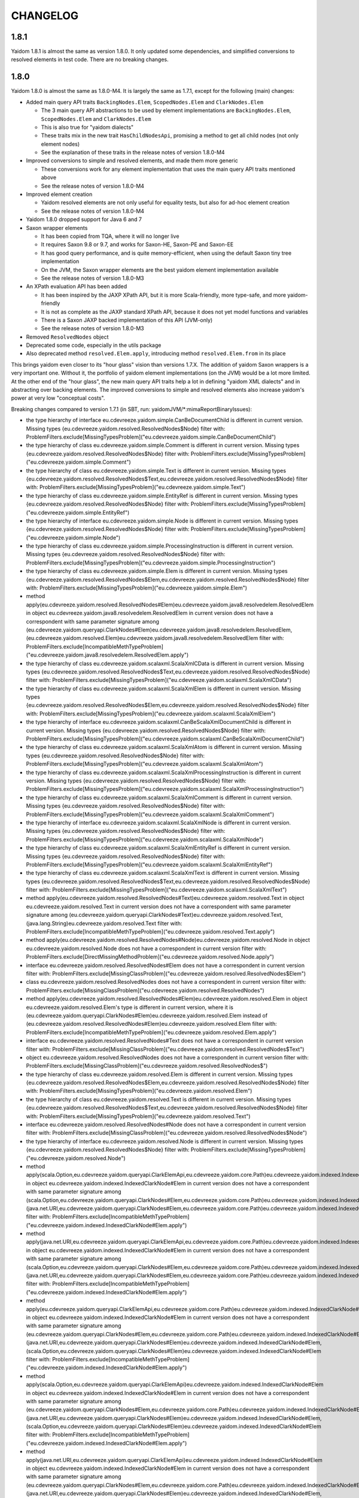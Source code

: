 =========
CHANGELOG
=========


1.8.1
=====

Yaidom 1.8.1 is almost the same as version 1.8.0. It only updated some dependencies, and simplified conversions
to resolved elements in test code. There are no breaking changes.


1.8.0
=====

Yaidom 1.8.0 is almost the same as 1.8.0-M4. It is largely the same as 1.7.1, except for the following (main) changes:

* Added main query API traits ``BackingNodes.Elem``, ``ScopedNodes.Elem`` and ``ClarkNodes.Elem``

  * The 3 main query API abstractions to be used by element implementations are ``BackingNodes.Elem``, ``ScopedNodes.Elem`` and ``ClarkNodes.Elem``
  * This is also true for "yaidom dialects"
  * These traits mix in the new trait ``HasChildNodesApi``, promising a method to get all child nodes (not only element nodes)
  * See the explanation of these traits in the release notes of version 1.8.0-M4

* Improved conversions to simple and resolved elements, and made them more generic

  * These conversions work for any element implementation that uses the main query API traits mentioned above
  * See the release notes of version 1.8.0-M4

* Improved element creation

  * Yaidom resolved elements are not only useful for equality tests, but also for ad-hoc element creation
  * See the release notes of version 1.8.0-M4

* Yaidom 1.8.0 dropped support for Java 6 and 7
* Saxon wrapper elements

  * It has been copied from TQA, where it will no longer live
  * It requires Saxon 9.8 or 9.7, and works for Saxon-HE, Saxon-PE and Saxon-EE
  * It has good query performance, and is quite memory-efficient, when using the default Saxon tiny tree implementation
  * On the JVM, the Saxon wrapper elements are the best yaidom element implementation available
  * See the release notes of version 1.8.0-M3

* An XPath evaluation API has been added

  * It has been inspired by the JAXP XPath API, but it is more Scala-friendly, more type-safe, and more yaidom-friendly
  * It is not as complete as the JAXP standard XPath API, because it does not yet model functions and variables
  * There is a Saxon JAXP backed implementation of this API (JVM-only)
  * See the release notes of version 1.8.0-M3

* Removed ``ResolvedNodes`` object
* Deprecated some code, especially in the utils package
* Also deprecated method ``resolved.Elem.apply``, introducing method ``resolved.Elem.from`` in its place

This brings yaidom even closer to its "hour glass" vision than versions 1.7.X. The addition of yaidom Saxon wrappers is
a very important one. Without it, the portfolio of yaidom element implementations (on the JVM) would be a lot more limited.
At the other end of the "hour glass", the new main query API traits help a lot in defining "yaidom XML dialects" and in
abstracting over backing elements. The improved conversions to simple and resolved elements also increase yaidom's power
at very low "conceptual costs".

Breaking changes compared to version 1.7.1 (in SBT, run: yaidomJVM/*:mimaReportBinaryIssues):

* the type hierarchy of interface eu.cdevreeze.yaidom.simple.CanBeDocumentChild is different in current version. Missing types {eu.cdevreeze.yaidom.resolved.ResolvedNodes$Node}
  filter with: ProblemFilters.exclude[MissingTypesProblem]("eu.cdevreeze.yaidom.simple.CanBeDocumentChild")
* the type hierarchy of class eu.cdevreeze.yaidom.simple.Comment is different in current version. Missing types {eu.cdevreeze.yaidom.resolved.ResolvedNodes$Node}
  filter with: ProblemFilters.exclude[MissingTypesProblem]("eu.cdevreeze.yaidom.simple.Comment")
* the type hierarchy of class eu.cdevreeze.yaidom.simple.Text is different in current version. Missing types {eu.cdevreeze.yaidom.resolved.ResolvedNodes$Text,eu.cdevreeze.yaidom.resolved.ResolvedNodes$Node}
  filter with: ProblemFilters.exclude[MissingTypesProblem]("eu.cdevreeze.yaidom.simple.Text")
* the type hierarchy of class eu.cdevreeze.yaidom.simple.EntityRef is different in current version. Missing types {eu.cdevreeze.yaidom.resolved.ResolvedNodes$Node}
  filter with: ProblemFilters.exclude[MissingTypesProblem]("eu.cdevreeze.yaidom.simple.EntityRef")
* the type hierarchy of interface eu.cdevreeze.yaidom.simple.Node is different in current version. Missing types {eu.cdevreeze.yaidom.resolved.ResolvedNodes$Node}
  filter with: ProblemFilters.exclude[MissingTypesProblem]("eu.cdevreeze.yaidom.simple.Node")
* the type hierarchy of class eu.cdevreeze.yaidom.simple.ProcessingInstruction is different in current version. Missing types {eu.cdevreeze.yaidom.resolved.ResolvedNodes$Node}
  filter with: ProblemFilters.exclude[MissingTypesProblem]("eu.cdevreeze.yaidom.simple.ProcessingInstruction")
* the type hierarchy of class eu.cdevreeze.yaidom.simple.Elem is different in current version. Missing types {eu.cdevreeze.yaidom.resolved.ResolvedNodes$Elem,eu.cdevreeze.yaidom.resolved.ResolvedNodes$Node}
  filter with: ProblemFilters.exclude[MissingTypesProblem]("eu.cdevreeze.yaidom.simple.Elem")
* method apply(eu.cdevreeze.yaidom.resolved.ResolvedNodes#Elem)eu.cdevreeze.yaidom.java8.resolvedelem.ResolvedElem in object eu.cdevreeze.yaidom.java8.resolvedelem.ResolvedElem in current version does not have a correspondent with same parameter signature among (eu.cdevreeze.yaidom.queryapi.ClarkNodes#Elem)eu.cdevreeze.yaidom.java8.resolvedelem.ResolvedElem, (eu.cdevreeze.yaidom.resolved.Elem)eu.cdevreeze.yaidom.java8.resolvedelem.ResolvedElem
  filter with: ProblemFilters.exclude[IncompatibleMethTypeProblem]("eu.cdevreeze.yaidom.java8.resolvedelem.ResolvedElem.apply")
* the type hierarchy of class eu.cdevreeze.yaidom.scalaxml.ScalaXmlCData is different in current version. Missing types {eu.cdevreeze.yaidom.resolved.ResolvedNodes$Text,eu.cdevreeze.yaidom.resolved.ResolvedNodes$Node}
  filter with: ProblemFilters.exclude[MissingTypesProblem]("eu.cdevreeze.yaidom.scalaxml.ScalaXmlCData")
* the type hierarchy of class eu.cdevreeze.yaidom.scalaxml.ScalaXmlElem is different in current version. Missing types {eu.cdevreeze.yaidom.resolved.ResolvedNodes$Elem,eu.cdevreeze.yaidom.resolved.ResolvedNodes$Node}
  filter with: ProblemFilters.exclude[MissingTypesProblem]("eu.cdevreeze.yaidom.scalaxml.ScalaXmlElem")
* the type hierarchy of interface eu.cdevreeze.yaidom.scalaxml.CanBeScalaXmlDocumentChild is different in current version. Missing types {eu.cdevreeze.yaidom.resolved.ResolvedNodes$Node}
  filter with: ProblemFilters.exclude[MissingTypesProblem]("eu.cdevreeze.yaidom.scalaxml.CanBeScalaXmlDocumentChild")
* the type hierarchy of class eu.cdevreeze.yaidom.scalaxml.ScalaXmlAtom is different in current version. Missing types {eu.cdevreeze.yaidom.resolved.ResolvedNodes$Node}
  filter with: ProblemFilters.exclude[MissingTypesProblem]("eu.cdevreeze.yaidom.scalaxml.ScalaXmlAtom")
* the type hierarchy of class eu.cdevreeze.yaidom.scalaxml.ScalaXmlProcessingInstruction is different in current version. Missing types {eu.cdevreeze.yaidom.resolved.ResolvedNodes$Node}
  filter with: ProblemFilters.exclude[MissingTypesProblem]("eu.cdevreeze.yaidom.scalaxml.ScalaXmlProcessingInstruction")
* the type hierarchy of class eu.cdevreeze.yaidom.scalaxml.ScalaXmlComment is different in current version. Missing types {eu.cdevreeze.yaidom.resolved.ResolvedNodes$Node}
  filter with: ProblemFilters.exclude[MissingTypesProblem]("eu.cdevreeze.yaidom.scalaxml.ScalaXmlComment")
* the type hierarchy of interface eu.cdevreeze.yaidom.scalaxml.ScalaXmlNode is different in current version. Missing types {eu.cdevreeze.yaidom.resolved.ResolvedNodes$Node}
  filter with: ProblemFilters.exclude[MissingTypesProblem]("eu.cdevreeze.yaidom.scalaxml.ScalaXmlNode")
* the type hierarchy of class eu.cdevreeze.yaidom.scalaxml.ScalaXmlEntityRef is different in current version. Missing types {eu.cdevreeze.yaidom.resolved.ResolvedNodes$Node}
  filter with: ProblemFilters.exclude[MissingTypesProblem]("eu.cdevreeze.yaidom.scalaxml.ScalaXmlEntityRef")
* the type hierarchy of class eu.cdevreeze.yaidom.scalaxml.ScalaXmlText is different in current version. Missing types {eu.cdevreeze.yaidom.resolved.ResolvedNodes$Text,eu.cdevreeze.yaidom.resolved.ResolvedNodes$Node}
  filter with: ProblemFilters.exclude[MissingTypesProblem]("eu.cdevreeze.yaidom.scalaxml.ScalaXmlText")
* method apply(eu.cdevreeze.yaidom.resolved.ResolvedNodes#Text)eu.cdevreeze.yaidom.resolved.Text in object eu.cdevreeze.yaidom.resolved.Text in current version does not have a correspondent with same parameter signature among (eu.cdevreeze.yaidom.queryapi.ClarkNodes#Text)eu.cdevreeze.yaidom.resolved.Text, (java.lang.String)eu.cdevreeze.yaidom.resolved.Text
  filter with: ProblemFilters.exclude[IncompatibleMethTypeProblem]("eu.cdevreeze.yaidom.resolved.Text.apply")
* method apply(eu.cdevreeze.yaidom.resolved.ResolvedNodes#Node)eu.cdevreeze.yaidom.resolved.Node in object eu.cdevreeze.yaidom.resolved.Node does not have a correspondent in current version
  filter with: ProblemFilters.exclude[DirectMissingMethodProblem]("eu.cdevreeze.yaidom.resolved.Node.apply")
* interface eu.cdevreeze.yaidom.resolved.ResolvedNodes#Elem does not have a correspondent in current version
  filter with: ProblemFilters.exclude[MissingClassProblem]("eu.cdevreeze.yaidom.resolved.ResolvedNodes$Elem")
* class eu.cdevreeze.yaidom.resolved.ResolvedNodes does not have a correspondent in current version
  filter with: ProblemFilters.exclude[MissingClassProblem]("eu.cdevreeze.yaidom.resolved.ResolvedNodes")
* method apply(eu.cdevreeze.yaidom.resolved.ResolvedNodes#Elem)eu.cdevreeze.yaidom.resolved.Elem in object eu.cdevreeze.yaidom.resolved.Elem's type is different in current version, where it is (eu.cdevreeze.yaidom.queryapi.ClarkNodes#Elem)eu.cdevreeze.yaidom.resolved.Elem instead of (eu.cdevreeze.yaidom.resolved.ResolvedNodes#Elem)eu.cdevreeze.yaidom.resolved.Elem
  filter with: ProblemFilters.exclude[IncompatibleMethTypeProblem]("eu.cdevreeze.yaidom.resolved.Elem.apply")
* interface eu.cdevreeze.yaidom.resolved.ResolvedNodes#Text does not have a correspondent in current version
  filter with: ProblemFilters.exclude[MissingClassProblem]("eu.cdevreeze.yaidom.resolved.ResolvedNodes$Text")
* object eu.cdevreeze.yaidom.resolved.ResolvedNodes does not have a correspondent in current version
  filter with: ProblemFilters.exclude[MissingClassProblem]("eu.cdevreeze.yaidom.resolved.ResolvedNodes$")
* the type hierarchy of class eu.cdevreeze.yaidom.resolved.Elem is different in current version. Missing types {eu.cdevreeze.yaidom.resolved.ResolvedNodes$Elem,eu.cdevreeze.yaidom.resolved.ResolvedNodes$Node}
  filter with: ProblemFilters.exclude[MissingTypesProblem]("eu.cdevreeze.yaidom.resolved.Elem")
* the type hierarchy of class eu.cdevreeze.yaidom.resolved.Text is different in current version. Missing types {eu.cdevreeze.yaidom.resolved.ResolvedNodes$Text,eu.cdevreeze.yaidom.resolved.ResolvedNodes$Node}
  filter with: ProblemFilters.exclude[MissingTypesProblem]("eu.cdevreeze.yaidom.resolved.Text")
* interface eu.cdevreeze.yaidom.resolved.ResolvedNodes#Node does not have a correspondent in current version
  filter with: ProblemFilters.exclude[MissingClassProblem]("eu.cdevreeze.yaidom.resolved.ResolvedNodes$Node")
* the type hierarchy of interface eu.cdevreeze.yaidom.resolved.Node is different in current version. Missing types {eu.cdevreeze.yaidom.resolved.ResolvedNodes$Node}
  filter with: ProblemFilters.exclude[MissingTypesProblem]("eu.cdevreeze.yaidom.resolved.Node")
* method apply(scala.Option,eu.cdevreeze.yaidom.queryapi.ClarkElemApi,eu.cdevreeze.yaidom.core.Path)eu.cdevreeze.yaidom.indexed.IndexedClarkNode#Elem in object eu.cdevreeze.yaidom.indexed.IndexedClarkNode#Elem in current version does not have a correspondent with same parameter signature among (scala.Option,eu.cdevreeze.yaidom.queryapi.ClarkNodes#Elem,eu.cdevreeze.yaidom.core.Path)eu.cdevreeze.yaidom.indexed.IndexedClarkNode#Elem, (java.net.URI,eu.cdevreeze.yaidom.queryapi.ClarkNodes#Elem,eu.cdevreeze.yaidom.core.Path)eu.cdevreeze.yaidom.indexed.IndexedClarkNode#Elem
  filter with: ProblemFilters.exclude[IncompatibleMethTypeProblem]("eu.cdevreeze.yaidom.indexed.IndexedClarkNode#Elem.apply")
* method apply(java.net.URI,eu.cdevreeze.yaidom.queryapi.ClarkElemApi,eu.cdevreeze.yaidom.core.Path)eu.cdevreeze.yaidom.indexed.IndexedClarkNode#Elem in object eu.cdevreeze.yaidom.indexed.IndexedClarkNode#Elem in current version does not have a correspondent with same parameter signature among (scala.Option,eu.cdevreeze.yaidom.queryapi.ClarkNodes#Elem,eu.cdevreeze.yaidom.core.Path)eu.cdevreeze.yaidom.indexed.IndexedClarkNode#Elem, (java.net.URI,eu.cdevreeze.yaidom.queryapi.ClarkNodes#Elem,eu.cdevreeze.yaidom.core.Path)eu.cdevreeze.yaidom.indexed.IndexedClarkNode#Elem
  filter with: ProblemFilters.exclude[IncompatibleMethTypeProblem]("eu.cdevreeze.yaidom.indexed.IndexedClarkNode#Elem.apply")
* method apply(eu.cdevreeze.yaidom.queryapi.ClarkElemApi,eu.cdevreeze.yaidom.core.Path)eu.cdevreeze.yaidom.indexed.IndexedClarkNode#Elem in object eu.cdevreeze.yaidom.indexed.IndexedClarkNode#Elem in current version does not have a correspondent with same parameter signature among (eu.cdevreeze.yaidom.queryapi.ClarkNodes#Elem,eu.cdevreeze.yaidom.core.Path)eu.cdevreeze.yaidom.indexed.IndexedClarkNode#Elem, (java.net.URI,eu.cdevreeze.yaidom.queryapi.ClarkNodes#Elem)eu.cdevreeze.yaidom.indexed.IndexedClarkNode#Elem, (scala.Option,eu.cdevreeze.yaidom.queryapi.ClarkNodes#Elem)eu.cdevreeze.yaidom.indexed.IndexedClarkNode#Elem
  filter with: ProblemFilters.exclude[IncompatibleMethTypeProblem]("eu.cdevreeze.yaidom.indexed.IndexedClarkNode#Elem.apply")
* method apply(scala.Option,eu.cdevreeze.yaidom.queryapi.ClarkElemApi)eu.cdevreeze.yaidom.indexed.IndexedClarkNode#Elem in object eu.cdevreeze.yaidom.indexed.IndexedClarkNode#Elem in current version does not have a correspondent with same parameter signature among (eu.cdevreeze.yaidom.queryapi.ClarkNodes#Elem,eu.cdevreeze.yaidom.core.Path)eu.cdevreeze.yaidom.indexed.IndexedClarkNode#Elem, (java.net.URI,eu.cdevreeze.yaidom.queryapi.ClarkNodes#Elem)eu.cdevreeze.yaidom.indexed.IndexedClarkNode#Elem, (scala.Option,eu.cdevreeze.yaidom.queryapi.ClarkNodes#Elem)eu.cdevreeze.yaidom.indexed.IndexedClarkNode#Elem
  filter with: ProblemFilters.exclude[IncompatibleMethTypeProblem]("eu.cdevreeze.yaidom.indexed.IndexedClarkNode#Elem.apply")
* method apply(java.net.URI,eu.cdevreeze.yaidom.queryapi.ClarkElemApi)eu.cdevreeze.yaidom.indexed.IndexedClarkNode#Elem in object eu.cdevreeze.yaidom.indexed.IndexedClarkNode#Elem in current version does not have a correspondent with same parameter signature among (eu.cdevreeze.yaidom.queryapi.ClarkNodes#Elem,eu.cdevreeze.yaidom.core.Path)eu.cdevreeze.yaidom.indexed.IndexedClarkNode#Elem, (java.net.URI,eu.cdevreeze.yaidom.queryapi.ClarkNodes#Elem)eu.cdevreeze.yaidom.indexed.IndexedClarkNode#Elem, (scala.Option,eu.cdevreeze.yaidom.queryapi.ClarkNodes#Elem)eu.cdevreeze.yaidom.indexed.IndexedClarkNode#Elem
  filter with: ProblemFilters.exclude[IncompatibleMethTypeProblem]("eu.cdevreeze.yaidom.indexed.IndexedClarkNode#Elem.apply")
* method apply(eu.cdevreeze.yaidom.queryapi.ClarkElemApi)eu.cdevreeze.yaidom.indexed.IndexedClarkNode#Elem in object eu.cdevreeze.yaidom.indexed.IndexedClarkNode#Elem's type is different in current version, where it is (eu.cdevreeze.yaidom.queryapi.ClarkNodes#Elem)eu.cdevreeze.yaidom.indexed.IndexedClarkNode#Elem instead of (eu.cdevreeze.yaidom.queryapi.ClarkElemApi)eu.cdevreeze.yaidom.indexed.IndexedClarkNode#Elem
  filter with: ProblemFilters.exclude[IncompatibleMethTypeProblem]("eu.cdevreeze.yaidom.indexed.IndexedClarkNode#Elem.apply")
* method getChildren(eu.cdevreeze.yaidom.indexed.IndexedClarkNode#Elem)scala.collection.immutable.IndexedSeq in object eu.cdevreeze.yaidom.indexed.IndexedClarkNode#Elem does not have a correspondent in current version
  filter with: ProblemFilters.exclude[DirectMissingMethodProblem]("eu.cdevreeze.yaidom.indexed.IndexedClarkNode#Elem.getChildren")
* method apply(scala.Option,eu.cdevreeze.yaidom.queryapi.ScopedElemApi,eu.cdevreeze.yaidom.core.Path)eu.cdevreeze.yaidom.indexed.IndexedScopedNode#Elem in object eu.cdevreeze.yaidom.indexed.IndexedScopedNode#Elem in current version does not have a correspondent with same parameter signature among (java.net.URI,eu.cdevreeze.yaidom.queryapi.ScopedNodes#Elem,eu.cdevreeze.yaidom.core.Path)eu.cdevreeze.yaidom.indexed.IndexedScopedNode#Elem, (scala.Option,eu.cdevreeze.yaidom.queryapi.ScopedNodes#Elem,eu.cdevreeze.yaidom.core.Path)eu.cdevreeze.yaidom.indexed.IndexedScopedNode#Elem
  filter with: ProblemFilters.exclude[IncompatibleMethTypeProblem]("eu.cdevreeze.yaidom.indexed.IndexedScopedNode#Elem.apply")
* method apply(java.net.URI,eu.cdevreeze.yaidom.queryapi.ScopedElemApi,eu.cdevreeze.yaidom.core.Path)eu.cdevreeze.yaidom.indexed.IndexedScopedNode#Elem in object eu.cdevreeze.yaidom.indexed.IndexedScopedNode#Elem in current version does not have a correspondent with same parameter signature among (java.net.URI,eu.cdevreeze.yaidom.queryapi.ScopedNodes#Elem,eu.cdevreeze.yaidom.core.Path)eu.cdevreeze.yaidom.indexed.IndexedScopedNode#Elem, (scala.Option,eu.cdevreeze.yaidom.queryapi.ScopedNodes#Elem,eu.cdevreeze.yaidom.core.Path)eu.cdevreeze.yaidom.indexed.IndexedScopedNode#Elem
  filter with: ProblemFilters.exclude[IncompatibleMethTypeProblem]("eu.cdevreeze.yaidom.indexed.IndexedScopedNode#Elem.apply")
* method apply(eu.cdevreeze.yaidom.queryapi.ScopedElemApi,eu.cdevreeze.yaidom.core.Path)eu.cdevreeze.yaidom.indexed.IndexedScopedNode#Elem in object eu.cdevreeze.yaidom.indexed.IndexedScopedNode#Elem in current version does not have a correspondent with same parameter signature among (scala.Option,eu.cdevreeze.yaidom.queryapi.ScopedNodes#Elem)eu.cdevreeze.yaidom.indexed.IndexedScopedNode#Elem, (java.net.URI,eu.cdevreeze.yaidom.queryapi.ScopedNodes#Elem)eu.cdevreeze.yaidom.indexed.IndexedScopedNode#Elem, (eu.cdevreeze.yaidom.queryapi.ScopedNodes#Elem,eu.cdevreeze.yaidom.core.Path)eu.cdevreeze.yaidom.indexed.IndexedScopedNode#Elem
  filter with: ProblemFilters.exclude[IncompatibleMethTypeProblem]("eu.cdevreeze.yaidom.indexed.IndexedScopedNode#Elem.apply")
* method apply(scala.Option,eu.cdevreeze.yaidom.queryapi.ScopedElemApi)eu.cdevreeze.yaidom.indexed.IndexedScopedNode#Elem in object eu.cdevreeze.yaidom.indexed.IndexedScopedNode#Elem in current version does not have a correspondent with same parameter signature among (scala.Option,eu.cdevreeze.yaidom.queryapi.ScopedNodes#Elem)eu.cdevreeze.yaidom.indexed.IndexedScopedNode#Elem, (java.net.URI,eu.cdevreeze.yaidom.queryapi.ScopedNodes#Elem)eu.cdevreeze.yaidom.indexed.IndexedScopedNode#Elem, (eu.cdevreeze.yaidom.queryapi.ScopedNodes#Elem,eu.cdevreeze.yaidom.core.Path)eu.cdevreeze.yaidom.indexed.IndexedScopedNode#Elem
  filter with: ProblemFilters.exclude[IncompatibleMethTypeProblem]("eu.cdevreeze.yaidom.indexed.IndexedScopedNode#Elem.apply")
* method apply(java.net.URI,eu.cdevreeze.yaidom.queryapi.ScopedElemApi)eu.cdevreeze.yaidom.indexed.IndexedScopedNode#Elem in object eu.cdevreeze.yaidom.indexed.IndexedScopedNode#Elem in current version does not have a correspondent with same parameter signature among (scala.Option,eu.cdevreeze.yaidom.queryapi.ScopedNodes#Elem)eu.cdevreeze.yaidom.indexed.IndexedScopedNode#Elem, (java.net.URI,eu.cdevreeze.yaidom.queryapi.ScopedNodes#Elem)eu.cdevreeze.yaidom.indexed.IndexedScopedNode#Elem, (eu.cdevreeze.yaidom.queryapi.ScopedNodes#Elem,eu.cdevreeze.yaidom.core.Path)eu.cdevreeze.yaidom.indexed.IndexedScopedNode#Elem
  filter with: ProblemFilters.exclude[IncompatibleMethTypeProblem]("eu.cdevreeze.yaidom.indexed.IndexedScopedNode#Elem.apply")
* method apply(eu.cdevreeze.yaidom.queryapi.ScopedElemApi)eu.cdevreeze.yaidom.indexed.IndexedScopedNode#Elem in object eu.cdevreeze.yaidom.indexed.IndexedScopedNode#Elem's type is different in current version, where it is (eu.cdevreeze.yaidom.queryapi.ScopedNodes#Elem)eu.cdevreeze.yaidom.indexed.IndexedScopedNode#Elem instead of (eu.cdevreeze.yaidom.queryapi.ScopedElemApi)eu.cdevreeze.yaidom.indexed.IndexedScopedNode#Elem
  filter with: ProblemFilters.exclude[IncompatibleMethTypeProblem]("eu.cdevreeze.yaidom.indexed.IndexedScopedNode#Elem.apply")
* method getChildren(eu.cdevreeze.yaidom.indexed.IndexedScopedNode#Elem)scala.collection.immutable.IndexedSeq in object eu.cdevreeze.yaidom.indexed.IndexedScopedNode#Elem does not have a correspondent in current version
  filter with: ProblemFilters.exclude[DirectMissingMethodProblem]("eu.cdevreeze.yaidom.indexed.IndexedScopedNode#Elem.getChildren")
* method this(scala.Option,scala.Option,eu.cdevreeze.yaidom.queryapi.ScopedElemApi,eu.cdevreeze.yaidom.core.Path,eu.cdevreeze.yaidom.queryapi.ScopedElemApi)Unit in class eu.cdevreeze.yaidom.indexed.IndexedScopedNode#Elem's type is different in current version, where it is (scala.Option,scala.Option,eu.cdevreeze.yaidom.queryapi.ScopedNodes#Elem,eu.cdevreeze.yaidom.core.Path,eu.cdevreeze.yaidom.queryapi.ScopedNodes#Elem)Unit instead of (scala.Option,scala.Option,eu.cdevreeze.yaidom.queryapi.ScopedElemApi,eu.cdevreeze.yaidom.core.Path,eu.cdevreeze.yaidom.queryapi.ScopedElemApi)Unit
  filter with: ProblemFilters.exclude[IncompatibleMethTypeProblem]("eu.cdevreeze.yaidom.indexed.IndexedScopedNode#Elem.this")
* method this(scala.Option,scala.Option,eu.cdevreeze.yaidom.queryapi.ClarkElemApi,eu.cdevreeze.yaidom.core.Path,eu.cdevreeze.yaidom.queryapi.ClarkElemApi)Unit in class eu.cdevreeze.yaidom.indexed.IndexedClarkNode#Elem's type is different in current version, where it is (scala.Option,scala.Option,eu.cdevreeze.yaidom.queryapi.ClarkNodes#Elem,eu.cdevreeze.yaidom.core.Path,eu.cdevreeze.yaidom.queryapi.ClarkNodes#Elem)Unit instead of (scala.Option,scala.Option,eu.cdevreeze.yaidom.queryapi.ClarkElemApi,eu.cdevreeze.yaidom.core.Path,eu.cdevreeze.yaidom.queryapi.ClarkElemApi)Unit
  filter with: ProblemFilters.exclude[IncompatibleMethTypeProblem]("eu.cdevreeze.yaidom.indexed.IndexedClarkNode#Elem.this")
* method underlyingRootElem()eu.cdevreeze.yaidom.queryapi.ClarkElemApi in class eu.cdevreeze.yaidom.indexed.AbstractIndexedClarkElem has a different result type in current version, where it is eu.cdevreeze.yaidom.queryapi.ClarkNodes#Elem rather than eu.cdevreeze.yaidom.queryapi.ClarkElemApi
  filter with: ProblemFilters.exclude[IncompatibleResultTypeProblem]("eu.cdevreeze.yaidom.indexed.AbstractIndexedClarkElem.underlyingRootElem")
* method underlyingElem()eu.cdevreeze.yaidom.queryapi.ClarkElemApi in class eu.cdevreeze.yaidom.indexed.AbstractIndexedClarkElem has a different result type in current version, where it is eu.cdevreeze.yaidom.queryapi.ClarkNodes#Elem rather than eu.cdevreeze.yaidom.queryapi.ClarkElemApi
  filter with: ProblemFilters.exclude[IncompatibleResultTypeProblem]("eu.cdevreeze.yaidom.indexed.AbstractIndexedClarkElem.underlyingElem")
* method this(scala.Option,scala.Option,eu.cdevreeze.yaidom.queryapi.ClarkElemApi,eu.cdevreeze.yaidom.core.Path,eu.cdevreeze.yaidom.queryapi.ClarkElemApi)Unit in class eu.cdevreeze.yaidom.indexed.AbstractIndexedClarkElem's type is different in current version, where it is (scala.Option,scala.Option,eu.cdevreeze.yaidom.queryapi.ClarkNodes#Elem,eu.cdevreeze.yaidom.core.Path,eu.cdevreeze.yaidom.queryapi.ClarkNodes#Elem)Unit instead of (scala.Option,scala.Option,eu.cdevreeze.yaidom.queryapi.ClarkElemApi,eu.cdevreeze.yaidom.core.Path,eu.cdevreeze.yaidom.queryapi.ClarkElemApi)Unit
  filter with: ProblemFilters.exclude[IncompatibleMethTypeProblem]("eu.cdevreeze.yaidom.indexed.AbstractIndexedClarkElem.this")
* abstract method children()scala.collection.immutable.IndexedSeq in interface eu.cdevreeze.yaidom.queryapi.HasChildNodesApi is inherited by class AbstractIndexedClarkElem in current version.
  filter with: ProblemFilters.exclude[InheritedNewAbstractMethodProblem]("eu.cdevreeze.yaidom.queryapi.HasChildNodesApi.children")
* the type hierarchy of class eu.cdevreeze.yaidom.dom.DomElem is different in current version. Missing types {eu.cdevreeze.yaidom.resolved.ResolvedNodes$Elem,eu.cdevreeze.yaidom.resolved.ResolvedNodes$Node}
  filter with: ProblemFilters.exclude[MissingTypesProblem]("eu.cdevreeze.yaidom.dom.DomElem")
* the type hierarchy of class eu.cdevreeze.yaidom.dom.DomEntityRef is different in current version. Missing types {eu.cdevreeze.yaidom.resolved.ResolvedNodes$Node}
  filter with: ProblemFilters.exclude[MissingTypesProblem]("eu.cdevreeze.yaidom.dom.DomEntityRef")
* the type hierarchy of interface eu.cdevreeze.yaidom.dom.CanBeDomDocumentChild is different in current version. Missing types {eu.cdevreeze.yaidom.resolved.ResolvedNodes$Node}
  filter with: ProblemFilters.exclude[MissingTypesProblem]("eu.cdevreeze.yaidom.dom.CanBeDomDocumentChild")
* the type hierarchy of interface eu.cdevreeze.yaidom.dom.DomNode is different in current version. Missing types {eu.cdevreeze.yaidom.resolved.ResolvedNodes$Node}
  filter with: ProblemFilters.exclude[MissingTypesProblem]("eu.cdevreeze.yaidom.dom.DomNode")
* the type hierarchy of class eu.cdevreeze.yaidom.dom.DomComment is different in current version. Missing types {eu.cdevreeze.yaidom.resolved.ResolvedNodes$Node}
  filter with: ProblemFilters.exclude[MissingTypesProblem]("eu.cdevreeze.yaidom.dom.DomComment")
* the type hierarchy of class eu.cdevreeze.yaidom.dom.DomProcessingInstruction is different in current version. Missing types {eu.cdevreeze.yaidom.resolved.ResolvedNodes$Node}
  filter with: ProblemFilters.exclude[MissingTypesProblem]("eu.cdevreeze.yaidom.dom.DomProcessingInstruction")
* the type hierarchy of class eu.cdevreeze.yaidom.dom.DomText is different in current version. Missing types {eu.cdevreeze.yaidom.resolved.ResolvedNodes$Text,eu.cdevreeze.yaidom.resolved.ResolvedNodes$Node}
  filter with: ProblemFilters.exclude[MissingTypesProblem]("eu.cdevreeze.yaidom.dom.DomText")


1.8.0-M4
========

Milestone 4 of yaidom 1.8.0 brings yaidom even closer to its "hour glass" vision. The abstract query API
mainly exposes 3 query API "flavors", and all element implementations fall in one of these 3 categories.
One of these flavors is ``BackingNodes.Elem``, and it is the abstraction used for backing elements in
yaidom XML dialect support. Implementations of this query API are indexed elements and Saxon wrapper elements.

The main changes in version 1.8.0-M4 (compared with milestone 3) are:

* Replaced ``BackingElemNodeApi`` by ``BackingNodes.Elem`` etc.

  * The 3 main query API abstractions to be used by element implementations are ``BackingNodes.Elem``, ``ScopedNodes.Elem`` and ``ClarkNodes.Elem``
  * "Backing" elements inherit from "scoped" elements, who inherit from "Clark" elements
  * Each element implementation now directly inherits from one of these 3 abstractions
  * Element implementations that extend ``BackingNodes.Elem`` must extend the other ``BackingNodes`` node types for non-element nodes, etc.
  * These 3 new main abstractions give clarity to yaidom users, but also make conversions like the ones below feasible
  * Direct ``ClarkNodes.Elem`` implementations include "resolved" elements; they know about ENames but not about QNames
  * Direct ``ScopedNodes.Elem`` implementations include "simple" elements; they know about QNames but not about their ancestor nodes
  * ``BackingNodes.Elem`` implementations include Saxon wrappers and native indexed elements; they know about ancestor nodes, base URI etc.
  * The abstraction used by yaidom XML dialects for the backing elements (e.g. in the TQA project) is ``BackingNodes.Elem``

* Improved conversions to simple and resolved elements, and made them more generic

  * Any ``ScopedNodes.Elem`` can be converted to a simple element
  * Any ``ClarkNodes.Elem`` can be converted to a simple element, given a Scope without default namespace
  * Any ``ClarkNodes.Elem`` can be converted to a resolved element
  * These conversion methods are all called ``from`` (and the ``apply`` conversion method for resolved elements has been deprecated)
  * Note how these conversions do not complicate dependencies among packages, since these conversions only depend on the queryapi package
  * This improved element conversion story is useful for the TQA project in its support for programmatic taxonomy creation

* Improved element creation

  * Yaidom resolved elements are not only useful for equality tests, but also for ad-hoc element creation
  * After all, while creating resolved element trees, one does not have to worry about namespace prefixes
  * Resolved elements now also have some methods for adding/deleting/filtering attributes
  * The resolved Node companion object now extends the new trait ``ElemCreationApi``
  * See above for how resolved elements can easily be converted to simple elements, provided we have a suitable Scope
  * A new ``utils.ClarkNode.Elem`` class has been added; as opposed to resolved nodes, it knows about other nodes than elements and text
  * This improved element creation story is useful for the TQA project in its support for programmatic taxonomy creation

* Deprecated some code, mainly in the ``utils`` package
* Added ``Scope`` methods ``makeInvertible`` and ``resolveQName``


1.8.0-M3
========

The main changes in version 1.8.0-M3 (compared with milestone 2) are:

* A yaidom Saxon wrapper implementation of `BackingElemNodeApi` has been added

  * It has been copied from TQA, where it will no longer live
  * It requires Saxon 9.8 or 9.7, and works for Saxon-HE, Saxon-PE and Saxon-EE
  * It has good query performance, and is quite memory-efficient, when using the default Saxon tiny tree implementation
  * If future Saxon major versions require breaking changes in the yaidom wrappers, we may have to deploy separate artifacts for them
  * On the other hand, the Saxon wrappers are overall the best and most powerful yaidom implementations, so they should be included in yaidom

* An XPath evaluation API has been added

  * It has been inspired by the JAXP XPath API, but it is more Scala-friendly, more type-safe, and more yaidom-friendly
  * It is not as complete as the JAXP standard XPath API, because it does not yet model functions and variables
  * There is a Saxon JAXP backed implementation of this API (JVM-only)
  * Therefore we can use XPath 3.1 (also standard functions, even JSON support), and use yaidom queries on XPath evaluation results, etc.
  * There is also an implementation for JS DOM  (JS-only), but that one only offers basic XPath 1.0 support
  * It may seem that expanding yaidom with (error-prone) XPath support may make yaidom less "stable"
  * On the other hand, nothing else in yaidom depends on its XPath support, and the API is rather clean
  * Moreover, this opens up so many possibilities (especially on the JVM), mixing yaidom and XPath queries at will
  * It also fits in the overall vision of yaidom as an "hour glass" easily integrating with XPath

* The Scala XML wrappers are now common code shared by JVM and JS (although not all of Scala XML runs on JS runtimes)
* Upgraded many dependencies, given that Java 6 and 7 are no longer supported


1.8.0-M2
========

The main changes in version 1.8.0-M2 (compared with milestone 1) are:

* Removed ``ResolvedNodes`` object
* Java 6 and 7 as targets no longer supported


1.8.0-M1
========

The 1.8.X versions make the "core" element abstractions aware of child nodes (and therefore different
kinds of nodes). The main changes in version 1.8.0-M1 are:

* Added query API trait ``HasChildNodesApi``, containing method ``children``

  * This query API trait extends ``AnyElemNodeApi``, and therefore it is abstract in the node type (as well as the element type)
  * There are sub-traits (top to bottom) ``ClarkElemNodeApi``, ``ScopedElemNodeApi`` and ``BackingElemNodeApi``
  * For example, ``ClarkElemNodeApi`` extends ``ClarkElemApi`` and ``HasChildNodesApi``
  * Traits ``ClarkElemNodeApi``, ``ScopedElemNodeApi`` and ``BackingElemNodeApi`` are now the important element abstractions
  * Trait ``ResolvedNodes.Elem`` now extends ``ClarkElemNodeApi``, therefore having a (better defined) ``children`` method
  * All yaidom element implementations now mix in (at least) ``ResolvedNodes.Elem``
  * Moreover, most yaidom element implementations mix in ``ScopedElemNodeApi``, and some even ``BackingElemNodeApi``
  * "Yaidom dialects" should now use ``BackingElemNodeApi`` as general element node abstraction
  * Trait ``BackingDocumentApi`` now has a ``BackingElemNodeApi`` document element
  * "Yaidom dialects" should now use this ``BackingDocumentApi`` as general document abstraction

* Class ``JsDomDocument`` now mixes in trait ``BackingDocumentApi``


1.7.1
=====

Same as 1.7.0, except for the following changes:

* Added ``BackingDocumentApi`` (containing a ``BackingElemApi`` document element)
* Upgraded Scala.js to version 0.6.22


1.7.0
=====

This yaidom version is about bringing yaidom to Scala.js as second target platform. This fits very well
in the vision of yaidom as "hour glass", with support for multiple XML dialects on one side and support for
multiple element implementations on the other side. It also validates the overall design of yaidom, because
without disciplined management of package dependencies in yaidom it would have been very hard to target
Scala.js. Fortunately, the yaidom code shared by the JVM and JS platforms includes the core and queryapi
packages, as well as the native simple, resolved and indexed element implementations.

Although milestone release 1.7.0-M1 primarily tried to improve on support for element transformations and
updates, the vision for versions 1.7.X has changed to support for Scala.js, as described above.

Version 1.7.0 contains several breaking changes, but most of them of a rather trivial nature. Migrating from
versions 1.6.X to 1.7.0 should therefore be rather easy, but does require recompilation of code using
yaidom, maybe with a few trivial code changes here and there.

The main changes in this version (compared to 1.6.4) are:

* Support for Scala.js, sharing most of yaidom for both platforms (JVM and JS); see version 1.7.0-M2
* Targeting Scala.js, a JS DOM wrapper implementation; see versions 1.7.0-M2, 1.7.0-M7 and 1.7.0-M8
* JAXP-dependent methods in classes ``EName`` and ``Scope`` have been moved to JVM-dependent utilities

This version is much like version 1.7.0-M8, but the JS DOM wrapper implementation has slightly improved since then.


1.7.0-M8
========

This milestone release further improves on the support for yaidom in the browser:

* The yaidom JS DOM wrapper has value equality and much better performance
* Upgraded Scala.js to version 0.6.21
* Added test (using Scala.meta) to help prevent linking errors in Scala.js


1.7.0-M7
========

This milestone release improves on the support for yaidom in the browser:

* The yaidom JS DOM wrapper now offers the ``BackingElemApi`` interface, making it useful in projects like TQA
* Breaking changes: JVM-specific methods in classes ``EName`` and ``Scope`` have been moved to separate utilities
* Fixed release bug: artifacts for Scala 2.13.0-M2 are no longer empty
* Breaking changes: pruned some code, like some ``ENameProvider`` and ``QNameProvider`` implementations
* Also removed or ignored some test code that made Travis builds fail on out-of-memory errors.


1.7.0-M6
========

Same as 1.7.0-M5, except for a small change in the build.sbt, trying to please Nexus.


1.7.0-M5
========

Same as 1.7.0-M4, except for a major overhaul of the build.sbt. Let's hope third time is a charm.


1.7.0-M4
========

Same as 1.7.0-M3, except for some changes in build.sbt, in yet another attempt to publish artifacts to Nexus.


1.7.0-M3
========

Same as 1.7.0-M2, except for some changes in build.sbt, in an attempt to publish artifacts to Nexus.


1.7.0-M2
========

Version 1.7.0-M2 is the second milestone release for yaidom 1.7.0. The theme of yaidom 1.7.X is no longer
improved update/transformation support, but support for "yaidom in the browser", through Scala.js.

This milestone release uses Scala.js. The yaidom code base is split among a shared part, a jvm part and
a js part (respecting the main differences between JVMs and JavaScript runtimes):

* The shared code contains the core and queryapi packages, as well as the native yaidom simple, indexed and resolved element implementations.
* The jvm code contains DOM and Scala XML wrappers, as well as conversions and document parsers and printers (and Java 8 bridges).
* The js code contains JS DOM wrappers and related conversions.


1.7.0-M1
========

Version 1.7.0-M1 is the first milestone release for yaidom 1.7.0. It tries to bring the vision of yaidom
as generic XML query, update/transformation and creation API one step closer. It does so by offering
functional update/transformation support for indexed elements, which by their nature know their ancestry.
It turns out that the known properties about yaidom functional updates and transformations still hold
for elements that know their ancestry.

There are breaking changes in this release, but with re-compilation not too many changes should be needed
in application code using yaidom.

The main changes are (this was before version 1.6.3):

* Introduction of ``ElemTransformationApi`` and ``ElemUpdateApi`` traits, for "arbitrary elements"

  * This is an API of functions on elements, and not an OO API like ``TransformableElemApi``
  * Corresponding ``ElemTransformationLike`` and ``ElemUpdateLike`` partial implementations
  * Indexed elements (with simple underlying elements) now supporting those traits
  * Some properties about ``ElemTransformationApi`` in terms of ``ElemUpdateApi`` made explicit (and proven)

* Faster ``simple.Elem.toString``
* ``NamespaceUtils`` more generic in the query part
* Some refactorings leading to cleaner and more idiomatic Scala code


1.6.4
=====

Version 1.6.4 fixes a bug introduced in version 1.6.3. The DocumentParserUsingStax of version 1.6.3
created an XMLEventReader from a SAXSource, which may not work in some XML stacks.

There are no breaking changes.


1.6.3
=====

Version 1.6.3 improves on version 1.6.2, and incorporates the functional element transformation and
update APIs of version 1.7.0-M1, but leaves out their implementations (for indexed elements).
The reason is that we are not close enough to version 1.7.0, but we want to have a release with other
improvements, while the 4 new API traits might just as well be included now.

This release "should" be a drop-in replacement for version 1.6.2, without the need for recompilation.
Only code directly inheriting from AbstractDocumentParser would cause the need for recompilation, so
make sure this is not the case before using version 1.6.3 without recompilation.

There is another catch, though, and that is that deprecated methods have been removed.

The main changes are:

* Introduction of ``ElemTransformationApi`` and ``ElemUpdateApi`` traits (see version 1.7.0-M1), without using them
* Faster ``simple.Elem.toString``
* Document parsers can now take a SAX InputSource
* ``NamespaceUtils`` more generic in the query part
* Some refactorings leading to cleaner and more idiomatic Scala code


1.6.2
=====

Version 1.6.2 replaced the methods for canonical XPath expressions by ``Path`` methods that replace QNames by
ENames (in James Clark notation) in those "canonical XPaths". The old methods are still available, but have been deprecated.

The main changes are:

* Introduced ``Path`` methods ``toResolvedCanonicalXPath`` and ``fromResolvedCanonicalXPath``, deprecating the old ones
* Added method ``nonEmpty`` to ``Path``, ``PathBuilder``, ``Scope`` and ``Declarations``
* Added methods ``namespaces`` and ``filterNamespaces`` to ``Scope``

Version 1.6.2 has no breaking changes compared to version 1.6.1 and 1.6.0, except that the "canonical
XPath" methods have been deprecated. If calls to those methods are replaced, version 1.6.2 can otherwise be used
as if it were version 1.6.0.

Note that version 1.6.2 is even more true to its vision of preferring ENames to QNames than previous versions.


1.6.1
=====

Version 1.6.1 speeds up base URI computation for indexed elements, by storing the optional parent base URI.
This is important in an XBRL context, where the base URI is used extensively, for example when resolving XLink arcs.
This change is a non-breaking change.


1.6.0
=====

Version 1.6.0 is the same as version 1.6.0-M7. Version 1.6.0 is a release that aims at improving the quality of the
library, compared to versions 1.5.X, while trying to make yaidom still leaner and meaner.

IMPORTANT NOTE: Yaidom 1.6.0 for Scala 2.12 has an erroneous optional dependency on scala-java8-compat_2.11!

Version 1.6.0 has many breaking changes compared to 1.5.1, but code using yaidom is relatively easy to adapt in order
to make it compile and work with yaidom 1.6.0. 

The main changes compared to versions 1.5.X are as follows:

* The query API traits now use type members instead of type parameters

  * This removes some clutter in the query API traits, because unlike type parameters, type members do not have to be repeated everywhere
  * This is also logical in that type parameters are just alternative syntax for type members (in the new Scala compiler dotty)
  * The partial implementation traits in the query API (XXXLike) use F-bounded polymorphism with self types in the same way as before, but now encoded with type members
  * The purely abstract traits in the query API (XXXApi) are now less restrictive, however, in that the type member (for "this" element) is only restricted to a sub-type of the "raw" query API trait
  * This makes it easy to use purely abstract query API traits as "interfaces" abstracting over concrete element implementations
  * A new purely abstract trait ``BackingElemApi`` (combining several purely abstract query API traits) does just that, and may be used to abstract over concrete backing elements of XML dialects that themselves offer the yaidom query API, but more type-safe
  * Like before, the solution easily scales to more query API traits, but now encoded with type members (so the solution is still simple enough)
  * Moving a code base from yaidom 1.5.X to 1.6.0 is easy w.r.t. mixing in the query API traits in element implementations (see the yaidom ones)
  * Code that only uses the query API (as opposed to creating new element implementations) is hardly affected by the move to yaidom 1.6.0
  
* The "eager" indexed elements have been removed

  * They were expensive to (recursively) create, but very fast to query, because the child elements were stored as fields
  * Yet for performance reasons they required to hop to the underlying element type when querying for the ancestry, which is not nice from an API point of view
  * Now the "lazy" indexed elements are the only ones remaining (a 'Clark' and a 'Scoped' variant)
  * They are slightly slower in querying, but fast to create, fast in querying the ancestry, fast to (functionally) update, and more friendly from an API point of view
  * For a user migrating to yaidom 1.6.0, re-compilation is almost enough when using the "new" indexed elements
  * Yet keep in mind that XML Base computation is surely less efficient than it was for the "old" indexed elements (it used to be stored in the element)
  
* All element implementations, including the indexed ones, now have a Node super-type

  * All element implementations reside in a Node hierarchy with specific sub-types for the abstract ``Nodes.Node`` type and its "own" type hierarchy
  * Hence an indexed Document no longer needs to hold comments and processing instructions from another Node hierarchy (such as simple nodes)
  
* Improved whitespace handling and DOM tree printing; see the release notes of version 1.6.0-M7
* Improved support for StAX-based streaming; now many streaming scenarios are possible where only parts of the XML are turned into trees in memory; see the release notes of version 1.6.0-M7
* Many bug fixes, including the ones documented as yaidom issues (also see above)
* Cross-compiling for Scala 2.12 as well (and dropping support for Scala 2.10)
* Experimental support for Java 8 interop, including a mirrored query API using Java 8 Streams (this part of yaidom requires Java 8)


1.6.0-M7
=======

Milestone 7 contains the following improvements over the previous milestone:

* Improved whitespace handling and DOM tree printing

  * Refactored and simplified the prettifying implementation (in ``PrettyPrinting``)
  * As a result, improved performance of ``simple.Elem.prettify`` (and applied a small bug fix, of a bug that hardly manifests itself)
  * Improved performance of ``simple.Elem.toString`` (which prints the DOM tree), thus hopefully fixing issue yaidom-0001
  * The result of DOM tree printing is again valid Scala code itself for creating the DOM tree as NodeBuilder
  * Refactored methods like ``removeAllInterElementWhitespace``, ``coalesceAllAdjacentText`` etc., and made the API slightly more general
  * As a result, fixed issue yaidom-0004
  * Added tests for whitespace handling and DOM tree printing

* Cross-compilation for Scala 2.12.0, and upgraded some dependencies (including the Saxon-HE test dependency)
* Improved support for StAX-based streaming, while allowing for some breaking changes

  * Fixed the test case that no longer worked for Scala 2.12, and should not have worked in the first place, because of repeated ``buffered`` calls on the same ``Iterator``
  * Refactored ``StaxEventsToYaidomConversions``, using new classes ``AncestryPath`` and ``EventWithAncestry``
  * Added some interesting tests to ``StreamingLargeXmlTest``, showing XBRL streaming, cheap XBRL entrypoint detection, and even traversal of entire wikipedia abstracts file (the latter test is ignored)


1.6.0-M6
========

Milestone 6 of version 1.6.0 offers improved experimental support for Java 8, compared to the previous milestone.
The streaming query API is now an OO API instead of a functional API.


1.6.0-M5
========

Milestone 5 of version 1.6.0 offers some experimental support for Java 8, making yaidom easy to use in Java 8. To that end,
yaidom offers a Java 8 facade to its query API, using the Java 8 Stream and Optional APIs.


1.6.0-M4
========

Milestone 4 of 1.6.0 fixes compilation errors against Scala 2.12.0-RC1. The query API traits with partial implementations
had to be more strict in the constraints on type member ThisElem, analogous to the constraints on the corresponding
type parameters in yaidom before version 1.6.X. The gain is in the fact that type member ThisElemApi (or ThisDocApi)
is no longer needed; type member ThisElem (or ThisDoc) suffices.

So the net result is that the query API traits differ from the ones in yaidom before version 1.6.X in the following way:

* Type members are used instead of type parameters, thus improving readability and reducing clutter
* The purely abstract query API traits have simple non-restrictive type constraints on the type members (not involving the "self" type)
* This makes query API (combination) trait BackingElemApi an easy to use abstraction over multiple element implementations
* The partial implementation query API traits have type constraints analogous to the ones in yaidom before version 1.6.X
* The resulting query API is consistent and simple, like before, but better supporting abstractions over element implementations

Other changes are:

* Scala 2.10 is no longer supported. Instead, cross-compilation against Scala 2.12.0-RC1 is done.
* Scalatest has been upgraded to version 3.0.0
* One streaming test case is ignored, because of infinite loops (whatever the cause) in Scala 2.12.0-RC1. This must be analyzed.


1.6.0-M3
========

Milestone 3 of 1.6.0 got rid of the element down-casts in code against "raw" BackingElemApi traits, by "overriding"
query API methods of super-types in BackingElemApi, thus restricting the return types to the ThisElem type member
in BackingElemApi. This is good news, because it means that XML dialect support against generic backends (implementing
BackingElemApi) is easy and safe to implement.


1.6.0-M2
========

Milestone 2 of 1.6.0 contains relatively small changes, some of them (somewhat) breaking. For example:

* Indexed elements now have a node super-type too

  * Hence, all yaidom element implementations have a corresponding node super-type, with at least element and text sub-types
  * Now "indexed documents" no longer (need to) hold simple comment and processing instruction nodes

* Added ``BackingElemApi``, as abstraction for "generic backing elements" in XML dialect support
* Documentation of type members and type parameters in query API
* Bug fix in comment (thanks, Matthias Hogerheijde)


1.6.0-M1
========

Version 1.6.0 (M1) contains several breaking changes, although the impact on client code is limited in that the compiler errors
are easy to fix.

The changes are as follows:

* The query API traits now use type members instead of type parameters

  * This removes some clutter
  * This also postpones some type constraints, thus making these query API traits easier to use for generic "bridge elements"
  * Indeed, this is a trade-off between ease of implementation of the XXXLike traits and ease of use as a generic "backing element" API, where the latter is considered more important
  * Moreover, the Scala compiler itself moves to the encoding of type parameters (directly) as type members

* The "indexed element" query API now retains the same element type when returning ancestor elements
* Therefore the "eager indexed elements" have been removed, and the "normal" indexed elements and documents are now the "lazy" ones

As a result, yaidom becomes leaner and meaner.


1.5.1
=====

Version 1.5.1 is a minor bug fix release, containing no breaking changes. It is a drop-in replacement for version 1.5.0.

The fixes are as follows:

* Method ``findChildElemByPathEntry`` has been made more efficient (so finding element ancestors has become more efficient)
* Parsing QNames and ENames from a string now first trims whitespace

Thanks to Johan Walters for pointing out both issues.


1.5.0
=====

Version 1.5.0 is the same as version 1.5.0-M2. The main contribution of version 1.5.0 compared to version 1.4.2 is
a more stable and consistent functional update API for elements. It is now consistent with the yaidom query API
as well as the transformation API.


1.5.0-M2
========

Version 1.5.0-M2 is almost like version 1.5.0-M1, but has a few small differences:

* Renamed ``Path.Root`` to ``Path.Empty`` and ``Path.isRoot`` to ``Path.isEmpty`` (with deprecation)
* Added some extractors for QNames, Paths and simple elements, for use in pattern matching
* Documented the reasons for not having any functional update support for indexed elements
* Added Java-friendly aliases (``plus`` and ``minus``) for symbolic Scope and Declarations operations
* Some bug fixes (such as exception handling around sensitive getFeature call)
* More tests, for example showing yaidom used for implementing custom XPath functions

Indexed elements have no support for functional updates, because these functional updates are expensive, due to
the required re-computation of Paths of many sibling elements, causing updates to their ancestors as well. So, if
we want to use indexed elements, and at the same time need to do a lot of functional updates, consider using the
lazy indexed element variants, such as ``LazyIndexedScopeElem``, due to their low creation costs.

Yaidom now offers some more patterns to match on, offered by some added extractors. This was an idea of Johan Walters,
who even went a lot further in showing several elegant "chains of pattern matches".


1.5.0-M1
========

Version 1.5.0-M1 improves the functional query API. It is now more consistent with the query API and transformation API.
It is hopefully useful and easy to use (especially methods like updateTopmostElemsOrSelf), and should have good runtime performance.
Update support for indexed elements is also considered for version 1.5.0, but is not yet available in version 1.5.0-M1.

The main changes in this version are:

* Trait ``UpdatableElemApi`` has been enhanced with many new functional update methods, deprecating the old updatedXXX methods
* The simple ``Document`` class has been enhanced with several of these new update methods too (using delegation)
* Method ``findAllChildElemsWithPathEntries`` is now in trait ``IsNavigableApi`` (for the user this makes no difference)
* Class ``ElemWithPath`` has been added as a very lightweight "indexed element", and is used in the new update support
* Added lazy indexed elements, trading query performance for construction time performance
* Easy creation of ``IndexedClarkElem`` and ``IndexedScopedElem`` instances
* Document parsers and printers can now be configured with a custom conversion strategy
* Bug fix for yaidom-0003, and partial bug fix for yaidom-0002
* Removal of previously deprecated code

Upgrading from version 1.4.2 to this version requires recompilation of code using yaidom. Other than that, successful
compilation is likely, but deprecation warnings will occur for much of the old functional update API. The document
parsers and printers now have an extra conversion strategy primary constructor parameter, so if these constructors are
used instead of the factory methods, compilation errors will occur, but they are easy to fix (prefer the factory methods).


1.4.2
=====

Version 1.4.2 undid the deprecation warnings on indexed element and document apply (factory) methods. This version is what version
1.4.0 should have been, and it is advisable to prefer this version over 1.4.0 and 1.4.1.


1.4.1
=====

Version 1.4.1 fixes broken XML Base support, due to a regression. It contains some breaking changes, but only compared
to version 1.4.0 (which is broken in its XML Base support). The most important changes are:

* Fixed the bug in getting the parent base URI of an indexed element
* URI resolution (in XML Base) is sensitive, so indexed element creation now requires a URI resolution strategy to be passed
* Old indexed element factory methods have been deprecated (they use a default URI resolver)

Indexed element creation now goes through a builder, which keeps a URI resolver. The builder could be a global long-lived object.


1.4.0
=====

Version 1.4.0 combines the changes in the 3 milestone releases leading up to this version. For example, it supports:

* XML declarations
* retained document child order
* indexed elements with different underlying element types
* easy conversion of different element types to resolved elements
* better functional update support
* removing the distinction between indexed and docaware elements, and deprecation of docaware elements

Some of these features are supported by cleant up query API traits, without significantly altering the public query API
of the different element implementations. For example:

* indexed documents contain child nodes of quite different types, but they now have a common useful super-type; this is used for keeping the document child order
* traits ``ScopedElemApi`` (offered by all "practical" element implementations) and its super-type ``ClarkElemApi`` (also offered by "minimal" element implementations such as resolved elements) are quite central query API traits; "indexed" element support also uses this distinction

There are some breaking changes in this release, compared to version 1.3.6, but fixing compilation errors in code using
yaidom should be rather straightforward. For example:

* method ``findChildElemByPathEntry`` no longer can nor needs to be overridden
* construction of indexed documents may need an extra parameter for the optional XML declaration
* sometimes conversions from ``Nodes.Comment`` to ``simple.Comment`` (or similar conversions for processing instructions) need to be inserted
* method ``ancestryENames`` is now called ``reverseAncestryENames``, etc.
* there may be very many deprecation warnings for the use of docaware elements, but they can be fixed at any time

When creating a new element implementation (with yaidom 1.4.0), consider the following design choices:

* do we want to have a custom node hierarchy for these elements, including text nodes, comment nodes, etc.?

  * if so, mix in the ``Nodes.Node`` sub-types throughout the custom node hierarchy
  * and consider adding a custom ``CanBeDocumentChild`` sub-type that is also a node in this hierarchy
  * if not, still mix in ``Nodes.Elem`` into the custom element type, thus promising that the element can be a document child
  * for the custom element and text node types, even consider mixing in the ``ResolvedNode.Node`` sub-types (for easy conversions to resolved elements)

* do we want to have a custom document type?

  * if so, let it mix in ``DocumentApi``
  * and let it have child nodes that at least have type ``CanBeDocumentChild`` (or a more appropriate sub-type) in common

* what element query API traits do we want the element implementation to offer?

  * is it a minimal element implementation offering just the ``ClarkElemApi`` query API (and ``ClarkElemLike`` implementation)?
  * or is it a practical element implementation offering the ``ScopedElemApi`` query API?
  * do we want the element to be "indexed", thus using types like ``IndexedScopedElemApi`` (or even final class ``IndexedScopedElem``)?
  * do we want to mix in other traits for functional updates, transformations etc.?

* what state does the element implementation have?

  * if the element is a wrapper around an element from other libraries (especially if mutable), the state should be only the wrapped element


1.4.0-M3
========

Version 1.4.0-M3 made some relatively small (but possibly breaking) changes compared to version 1.4.0-M2.

The main changes in this version are:

* Docaware elements now deprecated
* Improved ``Scope.includingNamespace`` etc., and therefore "editable element support"
* Added methods ``plusChildren`` and ``withChildSeqs``
* Document child order is retained (for different document implementations)
* DOM wrapper documents are no longer nodes, according to yaidom
* SAX-based parsing now also parses the XML declaration, if any
* Separated ``ResolvedNodes.Node`` (convertible to resolved elements) from ``Nodes.Node`` (little more than marker traits)


1.4.0-M2
========

Version 1.4.0-M2 mainly fixed a potential performance problem, introduced with version 1.4.0-M1.

The main changes in this version are:

* Indexed elements (formerly docaware elements) again store the parent base URI, for fast base URI computation
* The docaware package is finally obsolete, in that it now only contains aliases to types of indexed elements and documents and their companion objects
* Generic class IndexedDocument now only takes one type parameter (for the element) instead of two


1.4.0-M1
========

Version 1.4.0-M1 made the core of yaidom meaner and cleaner, except for the addition of XML declaration support.
There are breaking changes, but (with recompilation of code using yaidom) there should not be too many of them.

The changes in this version are:

* There are now 2 main query API abstractions, that combine several orthogonal query API traits:

  * ``ClarkElemApi``, which reminds of the James Clark minimal XML element tree abstraction
  * ``ScopedElemApi``, which extends ``ClarkElemApi``, forming the minimal practical XML element tree abstraction (with QNames and Scopes)
  
* ``ScopedElemApi`` now (indirectly) extends ``IsNavigableApi``:

  * What's more, even ``ClarkElemApi`` extends ``IsNavigableApi``
  * After all, this makes sense for "James Clark element trees", and 2 main query API abstractions suffice
  * ``ClarkElemApi`` extends ``ElemApi``, ``IsNavigableApi``, ``HasENameApi`` and ``HasTextApi``
  * ``ScopedElemApi`` extends ``ClarkElemApi``, ``HasQNameApi`` and ``HasScopeApi``
  * So the net effect on ``ScopedElemApi`` is that it now (indirectly) mixes in ``IsNavigableApi``
  * Also added method ``findReverseAncestryOrSelfByPath`` to ``IsNavigableApi`` (e.g. for fast XML Base computation)
  
* Made "indexed" elements much more generic, and removed the distinction between "indexed" and "docaware" documents:

  * New trait ``IndexedClarkElemApi``, which extends ``ClarkElemApi``, abstracts over indexed elements
  * New trait ``IndexedScopedElemApi`` is similar, but it extends ``ScopedElemApi`` as well as ``IndexedClarkElemApi``
  * Classes ``IndexedClarkElem`` and ``IndexedScopedElem`` extend ``IndexedClarkElemApi`` and ``IndexedScopedElemApi``, respectively
  * The old indexed elements are type ``IndexedScopedElem[simple.Elem]``
  * And so are the old docaware elements, so they can be deprecated soon!
  * Indeed indexed elements now have XML Base support
  * The indexed and docaware Elem companion objects (currently) remained (as did the indexed Document classes/objects)
  
* Support for XML declarations in document classes
* Added some convenience methods to ``Scope``, and used them in new element editor utilities
* Conversions from yaidom to SAX events no longer internal to DocumentPrinterUsingSax

* Added minimal node tree abstraction (``Nodes.Node`` and sub-types):

  * This helped in removing the (wrong) dependency of the "simple" package on the "resolved" package
  * What's more, resolved elements can now be created from other element implementations than just simple elements

* Small bug fixes, such as improved SAX-based parsing and more reliable DOM to yaidom conversions
* Many more tests


1.3.6
=====

Version 1.3.6 removed the alternative "docaware" and "indexed" elements introduced in version 1.3.5. These element
implementations (optimized for fast creation) offer too little "bang for the buck", so they have been removed.
As for "docaware" and "indexed" elements, they are again as in version 1.3.4. No other changes were made in this
release.


1.3.5
=====

Version 1.3.5 is a small performance release. There are no breaking changes. There are now 2 versions of "docaware" and
"indexed" elements, with the default version being optimized for fast querying, and the alternative version being optimized
for fast creation. The dependency on Apache Commons is gone (and pretty printing output is somewhat different).

The changes in this version are:

* No more dependency on Apache Commons

  * Pretty printing of element trees no longer does any "Java escaping", but outputs Scala multiline string literals instead
  * The resulting tree representation is no longer valid Scala code if the "multiline string" contains triple quotes
  * This rare scenario can be dealt with on an ad-hoc basis, if the tree representation happens to be used as Scala code
  * Pretty printing is probably faster than before, due to the fact that Apache Commons "Java escaping" is gone
  
* Added alternative "docaware" and "indexed" elements

  * They live in the ``docaware.alt`` and ``indexed.alt`` sub-packages
  * The alternatives are optimized for fast creation, not for fast querying
  * Therefore, they make better "backing" objects of "sub-type-aware" elements
  * For code re-use, super-traits ``AbstractDocawareElem`` and ``AbstractIndexedElem`` have been introduced

* Bug fixes

  * Bug fix in method ``plusChild``
  * Bug fix in error message of ``ScopedElemLike.textAsResolvedQNameOption``
  * Bug fixes in test code, found by the excellent Artima SuperSafe tool
  * Moved the ``equals`` and ``hashCode`` methods up, from the element class to the node class (in 2 element implementations)


1.3.4
=====

Version 1.3.4 is a minor performance release. There are no breaking changes. The performance improvements are in
the construction of the core objects, such as expanded names, qualified names, etc.

The changes in this version are:

* ``EName`` and ``QName`` construction has become less expensive

  * This is important, since these names are created so often
  * The increased construction speed comes at the expense of removed validity checks
  * These checks can still be performed, using new method ``validated``, but that is the responsibility of the user
  * Note that class ``javax.xml.namespace.QName`` also performs no validity checks on the passed construction parameters

* ``Scope`` and ``Declarations`` construction has become less expensive

  * This is important, since these objects are created so often
  * The checks are still there, but are cheaper, because they now involve much less collections processing
  * In this case, it is rather important to retain the checks, for internal consistency and conceptual clarity
  * For example, the "xml" namespace gets "special" treatment in the yaidom "namespaces theory"

This release was made after profiling by Andrea Desole and Nick Evans had shown that much time was spent in creation
of yaidom core objects.


1.3.3
=====

Version 1.3.3 is a maintenance release. The (few) breaking changes are hardly interesting. The performance fix
in attribute retrieval may be the most important change in this release.

The changes in this version are:

* Breaking change: removed ``TreeReprParsers``

  * Hence no more parsing of the element tree string format
  * No more dependency on Scala parser combinators

* Breaking change: better streaming support in ``StaxEventsToYaidomConversions``

  * Also renamed, refactored and added "event state" data classes, for better streaming support

* Performance fix in ``HasEName.attributeOption`` (the inefficient ``toMap`` conversion is gone)
* More tests (XML Base, i18n, etc.), and refactored tests
* Woodstox StAX parser used in test code (for XML 1.1 support)


1.3.2
=====

Version 1.3.2 is like version 1.3.1, but with more documentation and test cases with respect to XML Base support in
doc-aware elements.


1.3.1
=====

Version 1.3.1 is like version 1.3, except that XML Base support has been improved with respect to performance
(in version 1.3 XML Base support was too slow to be useful).

Breaking change: method ``baseUriOfAncestorOrSelf`` has been removed. Doc-aware elements now also keep the parent
base URI as state.


1.3
===

Version 1.3 is like version 1.2, except that the aliases in the root package to ``core`` and ``simple`` have been
removed entirely.

Moreover, method ``baseUri`` has been added to ``docaware.Elem`` (thus implementing XML Base).

Note that versions 1.1 and 1.2 were only meant as intermediate versions leading up to version 1.3. It makes sense to
compare version 1.3 to version 1.0 w.r.t. performance. In version 1.0, "simple" elements stored (in each element node!)
a Map from path entries to child node indices. In version 1.3 (even in version 1.1) that is no longer the case.

This means that path-based navigation (see ``IsNavigableApi``) is no longer effectively in constant time. Hence path-based
navigation in bulk, and as a consequence functional updates in bulk (see ``UpdatableElemApi``) are much slower in
version 1.3 than in version 1.0! So bulk navigation is now really a bad idea.

The upside is that in version 1.3 there are no longer any costs associated with the above-mentioned Map (per element).
As a consequence, in version 1.3 parsing and transforming (simple) elements is a bit faster and uses somewhat less
memory than in version 1.0. Given that typically bulk navigation is avoided, the overall performance is better using
version 1.3 than version 1.0 of yaidom.


1.2
===

Version 1.2 is like version 1.1, except that the aliases in the root package to ``core`` and ``simple`` have been
deprecated. In version 1.3, these deprecated aliases will be removed.


1.1
===

Version 1.1 is much more than a minor release. It has a lot of breaking changes. See the road map document.

Here is why yaidom 1.1 is an important release:

* Yaidom has been reconstructed by making the query API cleaner and more orthogonal under the hood, and therefore more flexible
* Related to this query API reorganization: the top-level package has been split into 3 sub-packages
* Most element implementations now offer more of the yaidom query API, and therefore become more interchangeable
* Yaidom is now both faster and less memory-hungry
* Yaidom is not only extensible w.r.t. element implementations (even more so than before), but also to support "XML dialects"
* Namespace-related utilities have been added

The (mostly breaking) changes in this version are:

* The root package has been split into sub-packages ``core``, ``queryapi`` and ``simple``

  * Package ``core`` contains core concepts, such as expanded names, qualified names etc.
  * Package ``queryapi`` contains the query API traits
  * Package ``simple`` contains the default (simple) element implementation
  * In version 1.1, there are aliases to ``core`` and ``simple`` classes, to ease the transition to yaidom 1.2 and 1.3
  
* The query API traits have been re-organized, renamed, and made more orthogonal:

  * The old inheritance hierarchy is gone
  * The ``PathAwareElemApi`` trait is gone, with no replacement (use indexed elements instead)
  * ``ParentElemApi`` (1.0) has been renamed to ``ElemApi``
  * ``ElemApi`` (1.0) is now ``ElemApi with HasENameApi``
  * ``NavigableElemApi`` (1.0) is now ``ElemApi with HasENameApi with IsNavigableApi``
  * ``UpdatableElemApi`` minus ``PathAwareElemApi`` (1.0) is now ``ElemApi with HasENameApi with UpdatableElemApi``
  * ``SubtypeAwareParentElemApi`` (1.0) has been renamed to ``SubtypeAwareElemApi``
  * The (1.1) combination ``ElemApi with HasENameApi with HasQNameApi with HasScopeApi with HasTextApi`` (with some additional methods) is called ``ScopedElemApi``
  
* Most element implementations now mix in ``ScopedElemApi with IsNavigableApi``, therefore offering almost the same query API
* Yaidom (simple, docaware, indexed) elements now store less data per element, thus reducing memory usage

  * Not only memory usage went down, but yaidom became faster as well (unless performing Path-based navigation in bulk)
  
* A test case shows how yaidom (and its ``SubtypeAwareElemApi`` query API trait) can be used to support individual XML dialects

  * The test case also shows how to do that while keeping the "XML backend implementation" pluggable
  * Type-safe querying for such XML dialects thus becomes feasible using yaidom
  
* Namespace-related utilities have been added, for moving up namespace declarations, stripping unused namespaces etc.
* The Node and NodeBuilder creation DSLs have been cleaned up a bit, resulting in breaking changes
* Small additions, such as method ``plusChildOption``, Path method ``append``, and method ``ancestryOrSelfENames``
* Upgraded Scala 2.11 version, as well as versions of dependencies


1.0
===

Version 1.0 is basically version 0.8.2, given the "1.0 status". Yaidom is now considered mature enough for a 1.0 release,
at least by the author and his colleagues, who use yaidom extensively in production code.

Several (small) libraries depending on this "yaidom core", and leveraging its extensibility, would make sense.
Think for example about Saxon yaidom wrappers (offering the ElemApi query API, at least), or XML Schema support (offering
the SubtypeAwareParentElemApi query API, at least).

Compared to version 0.8.2, there are no changes worth mentioning.


0.8.2
=====

Version 0.8.2 is a minor release, except for the addition of one new query trait. There are no breaking changes in this version.

The changes in this version are:

* Introduced trait ``SubtypeAwareParentElemApi`` and its implementation ``SubtypeAwareParentElemLike``:

  * These traits bring the ``ParentElemApi`` query API to object hierarchies
  * For example, when implementing XML schema components as immutable "elements", these traits come in handy as mix-ins
  * Many more XML (immutable) object hierarchies could use these traits, such as XBRL instance support and XLink support
  * The traits are not used by yaidom itself (except for internals in the utils package)
  * The ``SubtypeAwareParentElemLike`` trait is trivially implemented in terms of ``ParentElemLike``, and only offers convenience

* Added methods ``comments`` and ``processingInstructions`` to docaware and indexed Documents
* More test coverage
* Made creation of indexed and docaware elements a bit faster (by no longer running some "obviously true" assertions)
* Reworked the internal XmlSchemas API, in the utils package (it uses SubtypeAwareParentElemLike now)


0.8.1
=====

Version 0.8.1 is much like version 0.8.0, but it targets Scala 2.11.X as well as 2.10.X. There are no breaking changes in this version.

The changes in this version are:

* Built for Scala 2.11.X as well as Scala 2.10.X
* Introduced ``NavigableElemApi`` between ``ElemApi`` and ``PathAwareElemApi``:

  * This new query API trait offers Path-based navigation, but not Path-aware querying
  * ``NavigableElemApi`` contains (existing) methods like ``findChildElemByPathEntry`` and ``findElemOrSelfByPath``
  * Analogously, ``NavigableElemLike`` sits between ``ElemLike`` and ``PathAwareElemLike``
  * The net effect is that ``PathAwareElemApi`` and ``PathAwareElemLike`` offer the same API as before, without any breaking changes
  * Yet now "indexed" and "docaware" Elems mix in trait ``NavigableElemApi``, thus offering (fast) Path-based navigation, making these Elems more useful

* A Scope can also be used as JAXP NamespaceContext factory, thus facilitating the use of JAXP XPath support (even in Java code!)

In summary, version 0.8.1 is like 0.8.0, but it supports Scala 2.11.X, and makes "indexed" and "docaware" Elems more useful.


0.8.0
=====

Version 0.8.0 is much like version 0.7.1, but it drops support for Scala 2.9.X, and prunes deprecated code.

The changes in this version are:

* Scala 2.9.X is no longer supported, and Scala 2.10 features are (finally) used:

  * From now on, string interpolation is used in yaidom implementation code
  * Modularized language features also help increase quality, because the compiler performs more QA
  * Futures (and promises) are used in test code where concurrency is involved
  * Implicit (value!) classes can also be used
  * On the other hand, experiments with value classes for ENames and QNames did not work out, and using them for "wrapper elements" would require query API traits to be "universal"
  * It can also be risky to have non-local dependencies on restrictions imposed by value classes and universal traits, so value classes have rarely been used

* Deprecated code was removed
* First round of (potential) performance improvements:

  * Large scale duplication of equal EName and QName objects (in yaidom DOM-like trees) causes a large memory footprint
  * Using ``ENameProvider`` and ``QNameProvider`` instances, introduced in this version, memory usage can be decreased to a large extent
  * Yet it was not desirable to destabilize the API by introducing implicit parameters (containing implementation details) all over the place
  * So in the end (newly introduced) implicit parameters are rare and they are used only deep in the implementation
  * And ENameProvider and QNameProvider strategies can only be chosen at a global level
  * Some ENameProvider and QNameProvider implementations have indeed been provided

* Added easy conversions from QNames to ENames, given some Scope:

  * Now we can write queries based on stable ENames, but writing only QNames (that are easily converted to ENames, given a Scope)

* Added "thread-local" DocumentParser and DocumentPrinter classes, for use in an "enterprise" application
* Added ``HasQName`` trait, to enable abstraction over elements that expose QNames
* Upgraded some (test) dependencies to newer versions, e.g. ScalaTest was upgraded to version 2.0
* Removed (soon to be deprecated?) procedure syntax
* More tests


0.7.1
=====

Version 0.7.1 has one big API change: renaming ElemPath to Path (and ElemPathBuilder to PathBuilder), deprecating the old names.
This change makes the query API (in particular PathAwareElemApi) more clear: it is now more obvious what methods like
``findAllElemPaths`` mean, given the yaidom convention that in query methods "Elems" means "descendant elements", and "ElemsOrSelf"
means "descendant-or-self elements". The idea of renaming ElemPath to Path came from Nick Evans.

In spite of the API changes, this version should be a drop-in replacement for version 0.7.0, except that the changed parts
of the API now lead to deprecation warnings. It is advisable to adapt code using yaidom in such a way that those deprecation warnings
disappear. It is likely that version 0.8.0 (which may or may not be the next version) will no longer contain the deprecated classes
and methods.

The changes in this version are:

* Renaming ``ElemPath`` (and ``ElemPathBuilder``) to ``Path`` (and ``PathBuilder``), deprecating the old names

  * Also renamed ``elemPath`` in "indexed" and "docaware" Elems to ``path``, deprecating the old name
  * the idea is to talk consistently about "paths", not about "element paths" (or "elem paths")

* Added "docaware" elements (mixing in trait ElemApi), which are like "indexed" elements, but also keeping the document URI
* Renamed ``findWithElemPath`` to ``findElemOrSelfByPath`` (deprecating the old name). Also renamed ``findWithElemPathEntry`` and ``getWithElemPath``.
* Added convenience methods for creating "element predicates", for example to make it slightly easier to query using local names
* Many more tests


0.7.0
=====

Version 0.7.0, finally. Starting with this version, API stability and proper deprecation will be considered important.

* XLink support has been removed from core yaidom, and will live in its own project


0.6.14
======

This version improves the Scaladoc documentation. This will probably become version 0.7.0.

* Reworked the Scaladoc documentation (better showing how to use the API), and removed obsolete (non-Scaladoc) documentation.
* Breaking API change: ``indexed.Elem`` no longer mixes in ``HasParent``, and is now more efficient when querying
* Bug fixes in methods ``updatedAtPathEntries`` and ``updatedWithNodeSeqAtPathEntries``
* Tested against IBM JDK (ibm-java-x86_64-60)


0.6.13
======

This version contains small breaking and non-breaking changes, and partly reworked documentation. Hopefully version 0.7.0
will be the same, except for the documentation.

* Reworked main package documentation, mainly to clarify usage of the API with examples
* Breaking API change: renamed ``Scope`` and ``Declararations`` fields ``map`` to ``prefixNamespaceMap``
* Breaking API change: removed ``Scope`` method ``prefixOption``, and added method ``prefixesForNamespace``
* Breaking API change: altered signature of ``ElemPath`` object method ``from``, for consistency with ``ElemPathBuilder``
* Added ``ElemPath`` method ``elementNameOption``
* Added generic trait ``DocumentApi``


0.6.12
======

This version improves on the last "functional update/transformation" support, by restoring bulk updates (this time with a
less inefficient implementation) and removing the transformation methods that need "context".

* Added ``UpdatableElemApi`` bulk update methods ``updatedAtPathEntries`` and ``updatedAtPaths``

  * Added ``updatedWithNodeSeqAtPathEntries`` and ``updatedWithNodeSeqAtPaths`` as well
  * Also added update methods for Documents

* Breaking API change: ``TransformableElemApi`` (overloaded) methods taking "context" have been removed
* Breaking API change: removed (unnecessary) ``Scope`` methods ``notUndeclaring`` and ``notUndeclaringPrefixes``
* Breaking API change: renamed ``Scope`` method ``minimized`` to ``minimize``
* Breaking API change: ``YaidomToScalaXmlConversions`` methods ``convertNode`` and (overloaded) ``convertElem`` take extra NamespaceBinding parameter
* Added collections methods ``filter``, ``filterKeys`` and ``keySet`` to ``Scope`` (for convenience)
* Added ``Elem`` methods for getting QName-valued attribute values or text values as QNames or ENames (for convenience)
* Clarified broken abstractions such as ``ElemApi`` when using Scala XML as backend
* Bug fix: ``YaidomToScalaXmlConversions`` method ``convertElem`` tries to prevent duplicate namespace declarations
* Added ``apply`` factory methods to Scala XML wrapper nodes and DOM wrapper nodes (for convenience)


0.6.11
======

This version offers completely reworked "functional update/transformation" support. The ElemPath-based bulk updates have
been removed, because they were far too inefficient. The "transformation" support, however, has been enhanced a lot.

* Big breaking API change: ``UpdatableElemApi`` has been made smaller

  * All functional updates taking a PartialFunction have been removed (``updated``, ``topmostUpdated`` and ``updatedWithNodeSeq``)
  * They were bulk updates (implicitly) based on element paths, which is very inefficient
  * Added ``updated`` method taking an ``ElemPath.Entry`` (and a function in its 2nd parameter list)
  
* Big breaking API change: ``TransformableElemApi`` has been enhanced a lot

  * Like ``UpdatableElemApi``, trait ``TransformableElemApi`` now takes 2 type parameters, viz. the node type and the element type
  * Method ``transform`` has been renamed to ``transformElemsOrSelf``
  * Added methods such as ``transformElems``, ``transformChildElems``
  * Also added methods such as ``transformElemsOrSelfToNodeSeq``, ``transformElemsToNodeSeq`` and ``transformChildElemsToNodeSeq``
  * Trait ``TransformableElemApi`` elegantly reminds of ``ParentElemLike``, except that it is for querying instead of updates
  * Trait ``TransformableElemApi`` is even mixed in by ``ElemBuilder``
  
In summary, the functional update support of the preceding release was not good enough to be frozen (in upcoming version 0.7.0).
Hence this version 0.6.11.


0.6.10
======

This version improves "functional update" support as well as "Scala XML literal" support (before version 0.7.0 arrives).

* Improved "functional update" support

  * Added ``updatedWithNodeSeq`` and ``topmostUpdatedWithNodeSeq`` methods to ``UpdatableElemApi`` and ``UpdatableElemLike``
  * These methods are defined (directly or indirectly) in terms of ``updated``
  * Yet these methods make functional updates more practical, by offering updates that replace elements by collections of nodes
  * They are even powerful enough to express what are separate operations in XQuery Update, such as insertions, deletions etc.

* Added ``TransformableElemApi`` and ``TransformableElemLike``

  * "Transformations" apply a transformation function to all descendant-or-self methods
  * In contrast, "(functional) updates" apply update functions only to elements at given (implicit or explicit) paths
  * "Transformations" and "(functional) updates" can express pretty much the same, but have different performance characteristics
  * Roughly, if only a few elements in an element tree need to be updated, prefer "updates", and otherwise prefer "transformations"

* Added ``YaidomToScalaXmlConversions``,  as a result of which there are now conversions between Scala XML and yaidom in both directions
* Added ``ScalaXmlElem``, which is an ``ElemLike`` query API wrapper around Scala XML elements
* Added ``AbstractDocumentPrinter``, making ``DocumentPrinter`` purely abstract (analogous to document parsers)
* Richer ``prettify`` method, optionally changing newline characters and optionally using tabs instead of spaces
* Added ``copy`` method to classes Elem and ElemBuilder
* Some documentation changes and bug fixes, and more tests

This version offers many "tools" for creation of and updates to XML trees, such as support for Scala XML literals (converting them
to yaidom and vice versa, or querying them using the yaidom query API), "transformations", and (functional) updates (replacing
elements by elements, or elements by node collections).


0.6.9
=====

This is still another version leading up to version 0.7.0. It does contain a few breaking changes.

* Big breaking API change: XML literals are gone (i.e. hidden), and replaced by conversions from Scala XML to yaidom

  * The conversions from Scala XML to yaidom make it possible to create Scala XML literals, and immediately convert them to yaidom Elems
  * Yaidom XML literals, on the other hand, still need a lot of work before they become useful
  * One problem with the yaidom XML literals concerns the runtime costs of XML parsing at each use (instead of having a macro "compile" them)
  * Another problem with yaidom XML literals concerns the restrictions w.r.t. the locations of parameters
  * The conversions between Scala XML Elems and yaidom Elems are one-way only, from Scala XML to yaidom
  * These conversions make it possible to use Scala XML literals as if they are "yaidom XML literals"
  * These conversions even work around nasty XML Scala namespace-related bugs, such as SI-6939
  
* Breaking API change: removed overloaded ``\``, ``\\``, ``\\!`` and ``\@`` methods taking just a local name (as string)

  * An experiment was conducted to make EName and QName (Scala 2.10) value classes, to avoid EName/QName object explosion
  * In this experiment, the overloads above had to go (besides, they violated the "precision" of yaidom anyway)
  * This experimental change has been reverted (for now), but I want to keep the option open to use value classes for EName/QName in the future
  * So the overloaded methods above have been removed (probably permanently)
  * In the spirit of "precise" querying, also renamed ``findAttribute`` (taking a local name) to ``findAttributeByLocalName``

* Breaking API change: renamed ``baseUriOption`` to ``uriOption``, and ``withBaseUriOption`` to ``withUriOption``
* Breaking API change: removed method ``QName.prefixOptionFromJavaQName``
* Added some overloaded ``DocumentParser.parse`` methods
* ``LabeledXLink`` is no longer a trait with a val, but is now an abstract class

As for the maturity of parts of yaidom:

* Its querying support is the most mature part. The APIs ("abstractions") are simple and clear, and seem to work well.
* Its functional update support is still rather basic. It should first mature, without postponing version 0.7.0 too much.
* Its XML literal support simply is not useful yet, so an alternative has been provided in version 0.6.9 (instead of further postponing version 0.7.0).


0.6.8
=====

This version is probably the last release before version 0.7.0. It does contain a few breaking changes.

* Breaking API change: renamed method ``allChildElems`` to ``findAllChildElems``
* Breaking API changes (related):

  * Renamed ``allChildElemsWithPathEntries`` to ``findAllChildElemsWithPathEntries``
  * Renamed ``allChildElemPathEntries`` to ``findAllChildElemPathEntries``
  * Renamed ``allChildElemPaths`` to ``findAllChildElemPaths``
  
* Breaking API changes: removed methods ``collectFromChildElems``, ``collectFromElems`` and ``collectFromElemsOrSelf``
* Breaking API change: removed method ``getIndex``
* Added ``indexed.Elem`` methods ``scope`` and ``namespaces``
* Added method ``Elem.minusAttribute``
* Performance improvements to ``Elem.toString``
* Worked on XML literal support, but the result is still highly experimental
* Scala and ScalaTest upgrade (versions 2.10.1 and 1.9.1, respectively)

Hopefully only documentation updates and small non-breaking fixes will be the difference between version 0.6.8 and
upcoming version 0.7.0. In other words, hopefully the API is stable from now on.


0.6.7
=====

This version is again one step closer to version 0.7.0. It contains small improvements, and contains only "smallish" breaking changes.

* Added ``HasParent`` API, mixed in by ``indexed.Elem`` and ``DomElem``, without changing those classes from the outside
* Added purely abstract ``ParentElemApi``, ``ElemApi`` etc., which are implemented by ``ParentElemLike``, ``ElemLike`` etc.
* Added ``ElemBuilder`` methods ``canBuild``, ``nonDeclaredPrefixes`` and ``allDeclarationsAreAtTopLevel``
* Added ``Scope`` methods ``inverse`` and ``prefixOption``
* Breaking API change: removed ``ElemBuilder.withChildNodes``
* Breaking API change: removed confusing methods ``Declarations.subDeclarationsOf`` and ``Declarations.superDeclarationsOf``
* Breaking API change: XLink labels need not be unique within extended links. This affects the extended link methods like ``labeledXLinks``.
* Moved method ``plusChild`` (taking one parameter) up to ``UpdatableElemLike``
* A few bug fixes
* More tests, and more documentation


0.6.6
=====

This version is one step closer to version 0.7.0. It introduces so-called "indexed" elements, (almost) without changing the
query API and the "conceptual surface area".

* Small breaking API change: removed obsolete method ``UpdatableElemLike.findChildPathEntry``
* Added "indexed" elements, which mix in trait ElemLike:

  * "Indexed" elements are a "top-down notion" of elements, knowing about their ancestry

* Added some "functional update" methods, such as ``plusChild``, ``minusChild``, ``topmostUpdated``, and changed the meaning of ``updated``
* Reworked some internals for better performance (at the cost of more memory usage):

  * Made ``PathAwareElemLike`` methods ``findWithElemPathEntry`` and ``allChildElemsWithPathEntries`` abstract
  * Element path based querying (and method ``findWithElemPathEntry`` in particular) is much faster now

* More tests


0.6.5
=====

This version prepares the future upgrade to version 0.7.0, which will take stability of the API far more seriously (with proper
deprecation of obsolete code). Much cleanup of the API has therefore be done in this release 0.6.5. Many (mostly small) breaking API changes
have been performed in this release. The foundations of the API are clear, and the packages, types and their methods now all
have a clear purpose. Moreover, consistency of the API has improved somewhat. As a result of this API cleanup, it is to be
expected that future release 0.7.0 will be pretty much like this release, except for cleaned up documentation.

* Breaking API changes: The ``updated`` methods now return single elements instead of node collections, so they can now be called on the "root element path"
* Breaking API change: Renamed ``Scope.resolveQName`` to ``Scope.resolveQNameOption``
* Breaking API change: Removed ``IndexedDocument``
* Breaking API change: Removed ``Node.uid`` (and method ``getElemPaths``)
* Breaking API change: Made ``XmlStringUtils`` internal to yaidom
* Breaking API change: Moved method ``prefixOptionFromJavaQName`` from ``EName`` to ``QName``
* Breaking API change: Removed ``ElemPath.fromXPaths``
* Breaking API change: Renamed ``DomNode.wrapOption`` to ``DomNode.wrapNodeOption``
* Added method ``Elem.plusAttribute`` (now that attributes can be ordered)
* Experimental, and only for Scala 2.10: XML literals (a first naive version)


0.6.4
=====

* Breaking API changes: Throughout the yaidom library (except for "resolved elements"), attributes in elements are now ordered (for "better roundtripping")!
* Added ``DocumentPrinter.print`` methods that print to an OutputStream, and therefore typically save memory
* Fixed method ``DocumentPrinterUsingStax.omittingXmlDeclaration``
* Improved ``DocumentParser`` classes with respect to character encoding detection
* ``StaxEventsToYaidomConversions`` can now produce an Iterator of XMLEvents, thus enabling less memory-hungry StAX-based parsing
* Indeed, ``DocumentParserUsingStax`` uses these Iterator-producing conversions, thus leading to far less memory usage
* Added ``ElemPath`` convenience methods ``findAncestorOrSelfPath`` and ``findAncestorPath``
* Breaking API change: removed superfluous ``childIndexOf`` method (twice)
* Added yaidom tutorial
* Removed half-baked support for Java 5 (requiring at least Java 6 from now on)


0.6.3
=====

* Enabled cross-building and publishing (to Sonatype repository) for different Scala versions, using sbt
* Added DOM Load/Save based document parser and printer
* Document printers can now print to byte arrays, given some character encoding
* Extended XLinks know their resources and locators by label
* Bug fix in `YaidomToDomConversions`: top-level comments occur before the document element, not after
* Tests now also run on Java 5, including an IBM JRE 5
* Small fixes, code cleanup and documentation additions


0.6.2
=====

In this version, yaidom clearly became 2 things: an element querying API (trait ``ParentElemLike`` and sub-traits), and concrete
(immutable and mutable) element classes into which those traits are mixed in. The element querying API can also be mixed in into
element classes that are not part of yaidom, such as ``ParentElemLike`` wrappers around JDOM or XOM.

* Breaking API change: made class ``Declarations`` a top-level class, because "namespace declarations" are an independent concept
* Breaking API changes to classes ``Scope`` and ``Declarations``:

  * Simplified the implementations, with both classes now backed by maps from prefixes to namespace URIs
  * Removed several methods (that are not often used outside the yaidom library itself)
  * Added several methods, thus making both classes more internally consistent than before
  * Added properties and their proofs to the documentation of both classes

* Added trait ``ParentElemLike``, as an independent abstraction, offering a rich "base" element querying API:

  * Trait ``ElemLike`` extends this new trait
  * Trait ``ParentElemLike`` has only abstract method ``allChildElems``, and no further "knowledge" than that
  * This trait is also mixed in by ``ElemBuilder``
  * The documentation of trait ``ParentElemLike`` contains several properties with their proofs
  * The subtrait ``ElemLike`` got some new attribute querying methods

* Added class ``ElemPathBuilder``
* Fixed class ``ElemPath``, using new method ``Scope.isInvertible``
* Added trait ``UpdatableElemLike``:

  * Mixed in by different element classes
  * Breaking API change: ``Elem.updated`` methods now returning node collections instead of single elements
  * Also clarified and re-implemented ``Elem.updated`` for speed (in different ``Elem`` classes)
  * Added methods like ``withUpdatedChildren`` and ``withPatchedChildren``

* Added trait ``PathAwareElemLike``, which mirrors trait ``ParentElemLike``, but returns element paths instead of elements
* Added ``dom`` package:

  * ``ElemLike`` wrappers around W3C DOM nodes

* Adapted ``convert`` package:

  * Breaking API changes: renamed several singleton objects
  * Many conversion methods are now public
  * "Conversion" API became more consistent
  * Removed 2 ``convertToElem`` methods that were easy to use incorrectly

* Breaking API change: ``Document`` is no longer a ``Node``, and ``DocBuilder`` no longer a ``NodeBuilder``
* ``Node`` has a similar DSL for creating node trees as ``NodeBuilder``, using methods like ``elem``, ``text`` etc.
* Added some convenience methods to ``ElemBuilder``, like ``withChildren`` and ``plusChild``
* Added convenience method ``NodeBuilder.textElem``
* Added ``Elem`` methods ``prettify`` and ``notUndeclaringPrefixes``
* Documented namespace-awareness for Document parsers
* Added motivation document
* Added test case for some "mini-yaidom", which can be used in an article explaining yaidom
* Added many other tests
* Added sbt build file


0.6.1
=====

* Small breaking API change, and (bigger) implementation change: renamed and re-implemented the ``toAstString`` methods:

  * They are now called ``toTreeRepr`` (for "tree representation"), for ``Node`` and ``NodeBuilder``
  * The implementation is easier to understand, using a new ``PrettyPrinting`` singleton object as ``toTreeRepr`` implementation detail
  * The ``toTreeRepr`` output has also slightly changed, for example child ``List`` became child ``Vector``
  
* Added singleton object ``TreeReprParsers``, generating parsers for the ``toTreeRepr`` String output

  * It uses the Scala parser combinator API, extending ``JavaTokenParsers``
  * These tree representations represent parsed XML trees, so they are much closer to ``Node`` and ``NodeBuilder``
  * The tree representations are valid Scala code themselves (using ``NodeBuilder`` methods)
  * An extra dependency was added, namely Apache Commons Lang

* ``Node`` and ``NodeBuilder`` are now serializable:

  * So they could in principle be stored efficiently as a BLOB in the database, and quickly materialized again
  
* Minor breaking API changes, tightening the collection type for child nodes:

  * The ``NodeBuilder.elem`` factory method now takes an ``immutable.IndexedSeq[NodeBuilder]``
  
* The ``EName`` and ``QName`` one-arg ``apply`` methods now behave like the ``parse`` methods, so they no longer require only a local part


0.6.0
=====

* Breaking API change: renamed ``ExpandedName`` to ``EName`` (after which some implicit conversions started to make less sense, and they have indeed been removed)
* Breaking API change: removed all (!) implicit conversion methods

  * ``EName`` and ``QName`` factory methods work just fine
  * The ``Scope`` and ``Scope.Declarations`` factory methods ``from`` have been added, which are easy to use

* Breaking API change: renamed ``ElemLike`` method ``filterChildElemsNamed`` to ``filterChildElems``, etc.
* Added overloaded ``\``, ``\\`` and ``\\!`` methods taking an expanded name, or even a local name, to ``ElemLike``
* Moved method ``localName`` to ``ElemLike``
* Added trait ``HasText`` (in practice element types mix in both ``ElemLike`` and ``HasText``)
* More tests, and some test cleanup after the above-mentioned changes


0.5.2
=====

* Breaking API change: renamed the ``jinterop`` package to ``convert``:

  * In principle we could later add conversions from/to Scala standard library XML to this package, without the need to rename this package again
  
* The ``ElemLike`` operators now stand for ``filterElemsOrSelf`` and ``findTopmostElemsOrSelf`` (instead of ``filterElems`` and ``findTopmostElems``, resp.):

  * This is more consistent with XPath, so less surprising

* Some QA by the Scala 2.10.0-M3 compiler, fixing some warnings:

  * This includes the removal of the (remaining) postfix operators
  * API change: the implicit conversions are now in ``Predef`` objects that must be explicitly imported
  * Also removed keyword ``val`` from ``for`` comprehensions

* More tests


0.5.1
=====

* Added so-called "resolved" nodes, which can be compared for (some notion of value) equality
* Changes in ``ElemLike``:

  * Major documentation changes, clarifying the fundamental properties of the ``ElemLike`` API
  * Breaking API changes: removed methods ``getIndexToParent``, ``findParentInTree`` and ``getIndexByElemPath``
  * Fixed inconsistency: method ``findChildElem`` returns the first found child element obeying the given predicate, no longer assuming that there is at most one such element
  
* A yaidom ``Node`` (again) has a UID, thus enabling the extension of nodes with additional data, using the UID as key
* Added ``IndexedDocument``, whose ``findParent`` method is efficient (leveraging the UIDs mentioned above)
* Small additions to ``ElemPath``: new methods ``ancestorOrSelfPaths`` and ``ancestorPaths``
* Documentation recommends use of TagSoup for parsing HTML (also added test case method using TagSoup)
* Added support for printing an ``Elem`` without XML declaration
* Added document about some XML gotchas


0.5.0
=====

* Breaking changes in ``ElemLike`` API, renaming almost all methods!

  * The core element collection retrieval methods are (abstract) ``allChildElems`` (not renamed), and ``findAllElems`` and ``findAllElemsOrSelf`` (after renaming)
  * The other (renamed) element collection retrieval methods taking a predicate are ``filterChildElems``, ``filterElems``, ``filterElemsOrself``, ``findTopmostElems`` and ``findTopmostElemsOrSelf``
  * The element (collection) retrieval methods taking an ExpandedName are now called ``filterChildElemsNamed`` etc.
  * There are shorthand operator notations for methods ``filterChildElems``, ``filterElems`` and ``findTopmostElems``
  * Methods returning at most one element are now called ``findChildElem``, ``getChildElem`` etc.
  * Why all this method renaming?
  
    * Except for "property" ``allChildElems``, the retrieval methods now start with verbs, as should be the case
    * Those verbs are closer to Scala's Collections API vocabulary, and thus convey more meaning
    * In method names, nouns refer to the "core element set" (children, descendants, decendants-or-self), and verbs (and optional adjective, preposition etc.)
      refer to the operation on that data ("filter", "find topmost", "collect from" etc.)
    * Since method names start with verbs, name clashes with variables holding retrieval method results are far less likely
    * The core element collection retrieval methods are easy to distinguish from the other element (collection) retrieval methods
    * Operator notation ```\```, ```\\``` and ```\\!```, when used appropriately, can remove a lot of clutter
    
* Made ``ElemPath`` easier to construct
* Small improvements, such as slightly less verbose ``ElemBuilder`` construction


0.4.4
=====

* Improved ``ElemLike``

  * Better more consistent documentation
  * Added some methods for consistency
  * Far better performance
  * Breaking API change: renamed ``childElemOption`` to ``singleChildElemOption`` and ``childElem`` to ``singleChildElem``
  
* Added ``DocumentPrinterUsingSax``
* Added ``Elem.localName`` convenience method
* Introduced JCIP (Java Concurrency in Practice) annotation @NotThreadSafe (in SAX handlers)
* Small documentation changes and refactorings (including banning of postfix operators)
* More test code


0.4.3
=====

* API changes in ``xlink`` package

  * Added ``Link.apply`` and ``XLink.mustBeXLink`` methods

* API change: renamed ``DocumentBuilder`` to ``DocBuilder`` to prevent conflict with DOM ``DocumentBuilder`` (which may well be in scope)
* API changes (and documentation updates) in ``parse`` package

  * The ``DocumentParser`` implementations have only 1 constructor, and several ``newInstance`` factory methods, one of which calls the constructor
  * ``DocumentParserUsingSax`` instances are now re-usable, because now ``ElemProducingSaxHandler`` producing functions (instead of instances) are passed
  
* API changes (and documentation updates) in ``print`` package

  * The ``DocumentPrinter`` implementations have only 1 constructor, and several ``newInstance`` factory methods, one of which calls the constructor
  
* Small API changes:

  * Added 1-arg ``Document`` factory method, taking a root ``Elem``
  * Added ``Document.withBaseUriOption`` method
  * Added some methods to ``ElemPath`` (for consistency)
  
* More documentation, and added missing package objects (with documentation)


0.4.2
=====

* API changes in trait ``ElemLike``

  * Renamed method ``firstElems`` to ``topmostElems`` and ``firstElemsWhere`` to ``topmostElemsWhere``

* Bug fix: erroneously rejected XML element names starting with string "xml"


0.4.1
=====

* XLink support largely redone (with breaking API changes)

  * Removed top level ``Elem`` in the ``xlink`` package (wrapping a normal ``Elem``)

* Renamed implementation trait ``ElemAsElemContainer`` back to ``ElemLike``
* More tests, including new test class ``XbrlInstanceTest``
